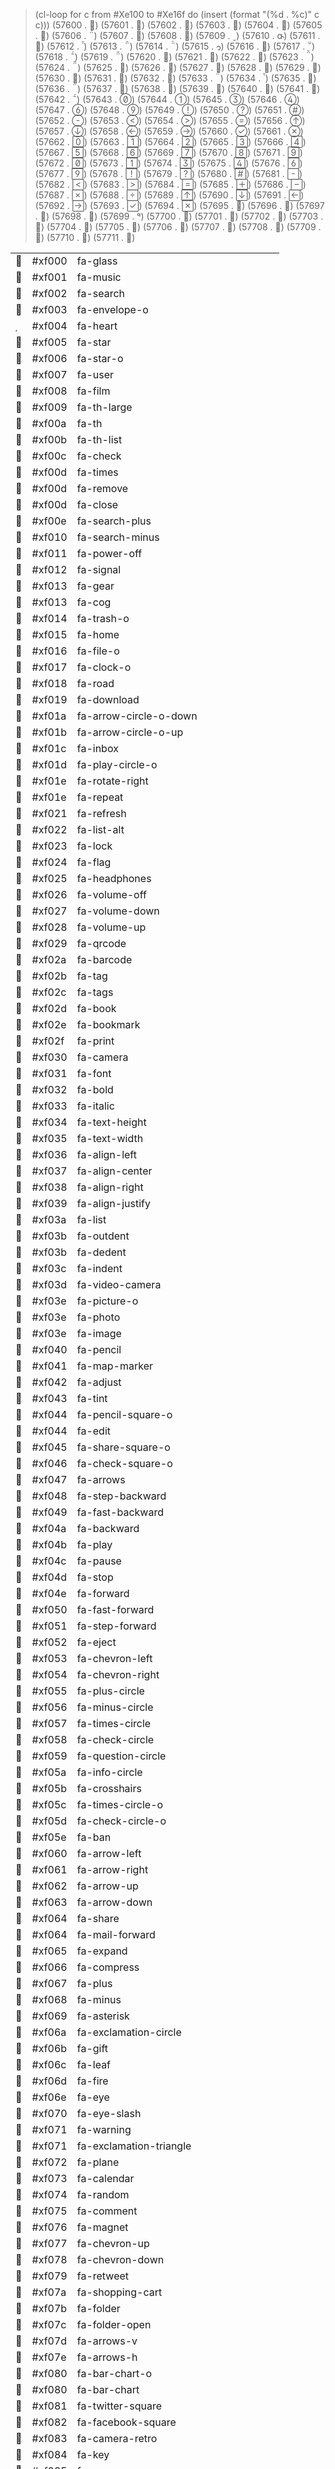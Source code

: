 #+BEGIN_QUOTE
(cl-loop for c from #Xe100 to #Xe16f
   do (insert (format "(%d .	%c)\n" c c)))
(57600 .	)
(57601 .	)
(57602 .	)
(57603 .	)
(57604 .	)
(57605 .	)
(57606 .	)
(57607 .	)
(57608 .	)
(57609 .	)
(57610 .	)
(57611 .	)
(57612 .	)
(57613 .	)
(57614 .	)
(57615 .	)
(57616 .	)
(57617 .	)
(57618 .	)
(57619 .	)
(57620 .	)
(57621 .	)
(57622 .	)
(57623 .	)
(57624 .	)
(57625 .	)
(57626 .	)
(57627 .	)
(57628 .	)
(57629 .	)
(57630 .	)
(57631 .	)
(57632 .	)
(57633 .	)
(57634 .	)
(57635 .	)
(57636 .	)
(57637 .	)
(57638 .	)
(57639 .	)
(57640 .	)
(57641 .	)
(57642 .	)
(57643 .	)
(57644 .	)
(57645 .	)
(57646 .	)
(57647 .	)
(57648 .	)
(57649 .	)
(57650 .	)
(57651 .	)
(57652 .	)
(57653 .	)
(57654 .	)
(57655 .	)
(57656 .	)
(57657 .	)
(57658 .	)
(57659 .	)
(57660 .	)
(57661 .	)
(57662 .	)
(57663 .	)
(57664 .	)
(57665 .	)
(57666 .	)
(57667 .	)
(57668 .	)
(57669 .	)
(57670 .	)
(57671 .	)
(57672 .	)
(57673 .	)
(57674 .	)
(57675 .	)
(57676 .	)
(57677 .	)
(57678 .	)
(57679 .	)
(57680 .	)
(57681 .	)
(57682 .	)
(57683 .	)
(57684 .	)
(57685 .	)
(57686 .	)
(57687 .	)
(57688 .	)
(57689 .	)
(57690 .	)
(57691 .	)
(57692 .	)
(57693 .	)
(57694 .	)
(57695 .	)
(57696 .	)
(57697 .	)
(57698 .	)
(57699 .	)
(57700 .	)
(57701 .	)
(57702 .	)
(57703 .	)
(57704 .	)
(57705 .	)
(57706 .	)
(57707 .	)
(57708 .	)
(57709 .	)
(57710 .	)
(57711 .	)
#+END_QUOTE

#+RESULTS: FontAwesome
|  | #xf000 | fa-glass                               |
|  | #xf001 | fa-music                               |
|  | #xf002 | fa-search                              |
|  | #xf003 | fa-envelope-o                          |
|  | #xf004 | fa-heart                               |
|  | #xf005 | fa-star                                |
|  | #xf006 | fa-star-o                              |
|  | #xf007 | fa-user                                |
|  | #xf008 | fa-film                                |
|  | #xf009 | fa-th-large                            |
|  | #xf00a | fa-th                                  |
|  | #xf00b | fa-th-list                             |
|  | #xf00c | fa-check                               |
|  | #xf00d | fa-times                               |
|  | #xf00d | fa-remove                              |
|  | #xf00d | fa-close                               |
|  | #xf00e | fa-search-plus                         |
|  | #xf010 | fa-search-minus                        |
|  | #xf011 | fa-power-off                           |
|  | #xf012 | fa-signal                              |
|  | #xf013 | fa-gear                                |
|  | #xf013 | fa-cog                                 |
|  | #xf014 | fa-trash-o                             |
|  | #xf015 | fa-home                                |
|  | #xf016 | fa-file-o                              |
|  | #xf017 | fa-clock-o                             |
|  | #xf018 | fa-road                                |
|  | #xf019 | fa-download                            |
|  | #xf01a | fa-arrow-circle-o-down                 |
|  | #xf01b | fa-arrow-circle-o-up                   |
|  | #xf01c | fa-inbox                               |
|  | #xf01d | fa-play-circle-o                       |
|  | #xf01e | fa-rotate-right                        |
|  | #xf01e | fa-repeat                              |
|  | #xf021 | fa-refresh                             |
|  | #xf022 | fa-list-alt                            |
|  | #xf023 | fa-lock                                |
|  | #xf024 | fa-flag                                |
|  | #xf025 | fa-headphones                          |
|  | #xf026 | fa-volume-off                          |
|  | #xf027 | fa-volume-down                         |
|  | #xf028 | fa-volume-up                           |
|  | #xf029 | fa-qrcode                              |
|  | #xf02a | fa-barcode                             |
|  | #xf02b | fa-tag                                 |
|  | #xf02c | fa-tags                                |
|  | #xf02d | fa-book                                |
|  | #xf02e | fa-bookmark                            |
|  | #xf02f | fa-print                               |
|  | #xf030 | fa-camera                              |
|  | #xf031 | fa-font                                |
|  | #xf032 | fa-bold                                |
|  | #xf033 | fa-italic                              |
|  | #xf034 | fa-text-height                         |
|  | #xf035 | fa-text-width                          |
|  | #xf036 | fa-align-left                          |
|  | #xf037 | fa-align-center                        |
|  | #xf038 | fa-align-right                         |
|  | #xf039 | fa-align-justify                       |
|  | #xf03a | fa-list                                |
|  | #xf03b | fa-outdent                             |
|  | #xf03b | fa-dedent                              |
|  | #xf03c | fa-indent                              |
|  | #xf03d | fa-video-camera                        |
|  | #xf03e | fa-picture-o                           |
|  | #xf03e | fa-photo                               |
|  | #xf03e | fa-image                               |
|  | #xf040 | fa-pencil                              |
|  | #xf041 | fa-map-marker                          |
|  | #xf042 | fa-adjust                              |
|  | #xf043 | fa-tint                                |
|  | #xf044 | fa-pencil-square-o                     |
|  | #xf044 | fa-edit                                |
|  | #xf045 | fa-share-square-o                      |
|  | #xf046 | fa-check-square-o                      |
|  | #xf047 | fa-arrows                              |
|  | #xf048 | fa-step-backward                       |
|  | #xf049 | fa-fast-backward                       |
|  | #xf04a | fa-backward                            |
|  | #xf04b | fa-play                                |
|  | #xf04c | fa-pause                               |
|  | #xf04d | fa-stop                                |
|  | #xf04e | fa-forward                             |
|  | #xf050 | fa-fast-forward                        |
|  | #xf051 | fa-step-forward                        |
|  | #xf052 | fa-eject                               |
|  | #xf053 | fa-chevron-left                        |
|  | #xf054 | fa-chevron-right                       |
|  | #xf055 | fa-plus-circle                         |
|  | #xf056 | fa-minus-circle                        |
|  | #xf057 | fa-times-circle                        |
|  | #xf058 | fa-check-circle                        |
|  | #xf059 | fa-question-circle                     |
|  | #xf05a | fa-info-circle                         |
|  | #xf05b | fa-crosshairs                          |
|  | #xf05c | fa-times-circle-o                      |
|  | #xf05d | fa-check-circle-o                      |
|  | #xf05e | fa-ban                                 |
|  | #xf060 | fa-arrow-left                          |
|  | #xf061 | fa-arrow-right                         |
|  | #xf062 | fa-arrow-up                            |
|  | #xf063 | fa-arrow-down                          |
|  | #xf064 | fa-share                               |
|  | #xf064 | fa-mail-forward                        |
|  | #xf065 | fa-expand                              |
|  | #xf066 | fa-compress                            |
|  | #xf067 | fa-plus                                |
|  | #xf068 | fa-minus                               |
|  | #xf069 | fa-asterisk                            |
|  | #xf06a | fa-exclamation-circle                  |
|  | #xf06b | fa-gift                                |
|  | #xf06c | fa-leaf                                |
|  | #xf06d | fa-fire                                |
|  | #xf06e | fa-eye                                 |
|  | #xf070 | fa-eye-slash                           |
|  | #xf071 | fa-warning                             |
|  | #xf071 | fa-exclamation-triangle                |
|  | #xf072 | fa-plane                               |
|  | #xf073 | fa-calendar                            |
|  | #xf074 | fa-random                              |
|  | #xf075 | fa-comment                             |
|  | #xf076 | fa-magnet                              |
|  | #xf077 | fa-chevron-up                          |
|  | #xf078 | fa-chevron-down                        |
|  | #xf079 | fa-retweet                             |
|  | #xf07a | fa-shopping-cart                       |
|  | #xf07b | fa-folder                              |
|  | #xf07c | fa-folder-open                         |
|  | #xf07d | fa-arrows-v                            |
|  | #xf07e | fa-arrows-h                            |
|  | #xf080 | fa-bar-chart-o                         |
|  | #xf080 | fa-bar-chart                           |
|  | #xf081 | fa-twitter-square                      |
|  | #xf082 | fa-facebook-square                     |
|  | #xf083 | fa-camera-retro                        |
|  | #xf084 | fa-key                                 |
|  | #xf085 | fa-gears                               |
|  | #xf085 | fa-cogs                                |
|  | #xf086 | fa-comments                            |
|  | #xf087 | fa-thumbs-o-up                         |
|  | #xf088 | fa-thumbs-o-down                       |
|  | #xf089 | fa-star-half                           |
|  | #xf08a | fa-heart-o                             |
|  | #xf08b | fa-sign-out                            |
|  | #xf08c | fa-linkedin-square                     |
|  | #xf08d | fa-thumb-tack                          |
|  | #xf08e | fa-external-link                       |
|  | #xf090 | fa-sign-in                             |
|  | #xf091 | fa-trophy                              |
|  | #xf092 | fa-github-square                       |
|  | #xf093 | fa-upload                              |
|  | #xf094 | fa-lemon-o                             |
|  | #xf095 | fa-phone                               |
|  | #xf096 | fa-square-o                            |
|  | #xf097 | fa-bookmark-o                          |
|  | #xf098 | fa-phone-square                        |
|  | #xf099 | fa-twitter                             |
|  | #xf09a | fa-facebook-f                          |
|  | #xf09a | fa-facebook                            |
|  | #xf09b | fa-github                              |
|  | #xf09c | fa-unlock                              |
|  | #xf09d | fa-credit-card                         |
|  | #xf09e | fa-rss                                 |
|  | #xf09e | fa-feed                                |
|  | #xf0a0 | fa-hdd-o                               |
|  | #xf0a1 | fa-bullhorn                            |
|  | #xf0a2 | fa-bell-o                              |
|  | #xf0a3 | fa-certificate                         |
|  | #xf0a4 | fa-hand-o-right                        |
|  | #xf0a5 | fa-hand-o-left                         |
|  | #xf0a6 | fa-hand-o-up                           |
|  | #xf0a7 | fa-hand-o-down                         |
|  | #xf0a8 | fa-arrow-circle-left                   |
|  | #xf0a9 | fa-arrow-circle-right                  |
|  | #xf0aa | fa-arrow-circle-up                     |
|  | #xf0ab | fa-arrow-circle-down                   |
|  | #xf0ac | fa-globe                               |
|  | #xf0ad | fa-wrench                              |
|  | #xf0ae | fa-tasks                               |
|  | #xf0b0 | fa-filter                              |
|  | #xf0b1 | fa-briefcase                           |
|  | #xf0b2 | fa-arrows-alt                          |
|  | #xf0c0 | fa-users                               |
|  | #xf0c0 | fa-group                               |
|  | #xf0c1 | fa-link                                |
|  | #xf0c1 | fa-chain                               |
|  | #xf0c2 | fa-cloud                               |
|  | #xf0c3 | fa-flask                               |
|  | #xf0c4 | fa-scissors                            |
|  | #xf0c4 | fa-cut                                 |
|  | #xf0c5 | fa-files-o                             |
|  | #xf0c5 | fa-copy                                |
|  | #xf0c6 | fa-paperclip                           |
|  | #xf0c7 | fa-save                                |
|  | #xf0c7 | fa-floppy-o                            |
|  | #xf0c8 | fa-square                              |
|  | #xf0c9 | fa-reorder                             |
|  | #xf0c9 | fa-navicon                             |
|  | #xf0c9 | fa-bars                                |
|  | #xf0ca | fa-list-ul                             |
|  | #xf0cb | fa-list-ol                             |
|  | #xf0cc | fa-strikethrough                       |
|  | #xf0cd | fa-underline                           |
|  | #xf0ce | fa-table                               |
|  | #xf0d0 | fa-magic                               |
|  | #xf0d1 | fa-truck                               |
|  | #xf0d2 | fa-pinterest                           |
|  | #xf0d3 | fa-pinterest-square                    |
|  | #xf0d4 | fa-google-plus-square                  |
|  | #xf0d5 | fa-google-plus                         |
|  | #xf0d6 | fa-money                               |
|  | #xf0d7 | fa-caret-down                          |
|  | #xf0d8 | fa-caret-up                            |
|  | #xf0d9 | fa-caret-left                          |
|  | #xf0da | fa-caret-right                         |
|  | #xf0db | fa-columns                             |
|  | #xf0dc | fa-unsorted                            |
|  | #xf0dc | fa-sort                                |
|  | #xf0dd | fa-sort-down                           |
|  | #xf0dd | fa-sort-desc                           |
|  | #xf0de | fa-sort-up                             |
|  | #xf0de | fa-sort-asc                            |
|  | #xf0e0 | fa-envelope                            |
|  | #xf0e1 | fa-linkedin                            |
|  | #xf0e2 | fa-undo                                |
|  | #xf0e2 | fa-rotate-left                         |
|  | #xf0e3 | fa-legal                               |
|  | #xf0e3 | fa-gavel                               |
|  | #xf0e4 | fa-tachometer                          |
|  | #xf0e4 | fa-dashboard                           |
|  | #xf0e5 | fa-comment-o                           |
|  | #xf0e6 | fa-comments-o                          |
|  | #xf0e7 | fa-flash                               |
|  | #xf0e7 | fa-bolt                                |
|  | #xf0e8 | fa-sitemap                             |
|  | #xf0e9 | fa-umbrella                            |
|  | #xf0ea | fa-paste                               |
|  | #xf0ea | fa-clipboard                           |
|  | #xf0eb | fa-lightbulb-o                         |
|  | #xf0ec | fa-exchange                            |
|  | #xf0ed | fa-cloud-download                      |
|  | #xf0ee | fa-cloud-upload                        |
|  | #xf0f0 | fa-user-md                             |
|  | #xf0f1 | fa-stethoscope                         |
|  | #xf0f2 | fa-suitcase                            |
|  | #xf0f3 | fa-bell                                |
|  | #xf0f4 | fa-coffee                              |
|  | #xf0f5 | fa-cutlery                             |
|  | #xf0f6 | fa-file-text-o                         |
|  | #xf0f7 | fa-building-o                          |
|  | #xf0f8 | fa-hospital-o                          |
|  | #xf0f9 | fa-ambulance                           |
|  | #xf0fa | fa-medkit                              |
|  | #xf0fb | fa-fighter-jet                         |
|  | #xf0fc | fa-beer                                |
|  | #xf0fd | fa-h-square                            |
|  | #xf0fe | fa-plus-square                         |
|  | #xf100 | fa-angle-double-left                   |
|  | #xf101 | fa-angle-double-right                  |
|  | #xf102 | fa-angle-double-up                     |
|  | #xf103 | fa-angle-double-down                   |
|  | #xf104 | fa-angle-left                          |
|  | #xf105 | fa-angle-right                         |
|  | #xf106 | fa-angle-up                            |
|  | #xf107 | fa-angle-down                          |
|  | #xf108 | fa-desktop                             |
|  | #xf109 | fa-laptop                              |
|  | #xf10a | fa-tablet                              |
|  | #xf10b | fa-mobile-phone                        |
|  | #xf10b | fa-mobile                              |
|  | #xf10c | fa-circle-o                            |
|  | #xf10d | fa-quote-left                          |
|  | #xf10e | fa-quote-right                         |
|  | #xf110 | fa-spinner                             |
|  | #xf111 | fa-circle                              |
|  | #xf112 | fa-reply                               |
|  | #xf112 | fa-mail-reply                          |
|  | #xf113 | fa-github-alt                          |
|  | #xf114 | fa-folder-o                            |
|  | #xf115 | fa-folder-open-o                       |
|  | #xf118 | fa-smile-o                             |
|  | #xf119 | fa-frown-o                             |
|  | #xf11a | fa-meh-o                               |
|  | #xf11b | fa-gamepad                             |
|  | #xf11c | fa-keyboard-o                          |
|  | #xf11d | fa-flag-o                              |
|  | #xf11e | fa-flag-checkered                      |
|  | #xf120 | fa-terminal                            |
|  | #xf121 | fa-code                                |
|  | #xf122 | fa-reply-all                           |
|  | #xf122 | fa-mail-reply-all                      |
|  | #xf123 | fa-star-half-o                         |
|  | #xf123 | fa-star-half-full                      |
|  | #xf123 | fa-star-half-empty                     |
|  | #xf124 | fa-location-arrow                      |
|  | #xf125 | fa-crop                                |
|  | #xf126 | fa-code-fork                           |
|  | #xf127 | fa-unlink                              |
|  | #xf127 | fa-chain-broken                        |
|  | #xf128 | fa-question                            |
|  | #xf129 | fa-info                                |
|  | #xf12a | fa-exclamation                         |
|  | #xf12b | fa-superscript                         |
|  | #xf12c | fa-subscript                           |
|  | #xf12d | fa-eraser                              |
|  | #xf12e | fa-puzzle-piece                        |
|  | #xf130 | fa-microphone                          |
|  | #xf131 | fa-microphone-slash                    |
|  | #xf132 | fa-shield                              |
|  | #xf133 | fa-calendar-o                          |
|  | #xf134 | fa-fire-extinguisher                   |
|  | #xf135 | fa-rocket                              |
|  | #xf136 | fa-maxcdn                              |
|  | #xf137 | fa-chevron-circle-left                 |
|  | #xf138 | fa-chevron-circle-right                |
|  | #xf139 | fa-chevron-circle-up                   |
|  | #xf13a | fa-chevron-circle-down                 |
|  | #xf13b | fa-html5                               |
|  | #xf13c | fa-css3                                |
|  | #xf13d | fa-anchor                              |
|  | #xf13e | fa-unlock-alt                          |
|  | #xf140 | fa-bullseye                            |
|  | #xf141 | fa-ellipsis-h                          |
|  | #xf142 | fa-ellipsis-v                          |
|  | #xf143 | fa-rss-square                          |
|  | #xf144 | fa-play-circle                         |
|  | #xf145 | fa-ticket                              |
|  | #xf146 | fa-minus-square                        |
|  | #xf147 | fa-minus-square-o                      |
|  | #xf148 | fa-level-up                            |
|  | #xf149 | fa-level-down                          |
|  | #xf14a | fa-check-square                        |
|  | #xf14b | fa-pencil-square                       |
|  | #xf14c | fa-external-link-square                |
|  | #xf14d | fa-share-square                        |
|  | #xf14e | fa-compass                             |
|  | #xf150 | fa-toggle-down                         |
|  | #xf150 | fa-caret-square-o-down                 |
|  | #xf151 | fa-toggle-up                           |
|  | #xf151 | fa-caret-square-o-up                   |
|  | #xf152 | fa-toggle-right                        |
|  | #xf152 | fa-caret-square-o-right                |
|  | #xf153 | fa-euro                                |
|  | #xf153 | fa-eur                                 |
|  | #xf154 | fa-gbp                                 |
|  | #xf155 | fa-usd                                 |
|  | #xf155 | fa-dollar                              |
|  | #xf156 | fa-rupee                               |
|  | #xf156 | fa-inr                                 |
|  | #xf157 | fa-yen                                 |
|  | #xf157 | fa-rmb                                 |
|  | #xf157 | fa-jpy                                 |
|  | #xf157 | fa-cny                                 |
|  | #xf158 | fa-ruble                               |
|  | #xf158 | fa-rub                                 |
|  | #xf158 | fa-rouble                              |
|  | #xf159 | fa-won                                 |
|  | #xf159 | fa-krw                                 |
|  | #xf15a | fa-btc                                 |
|  | #xf15a | fa-bitcoin                             |
|  | #xf15b | fa-file                                |
|  | #xf15c | fa-file-text                           |
|  | #xf15d | fa-sort-alpha-asc                      |
|  | #xf15e | fa-sort-alpha-desc                     |
|  | #xf160 | fa-sort-amount-asc                     |
|  | #xf161 | fa-sort-amount-desc                    |
|  | #xf162 | fa-sort-numeric-asc                    |
|  | #xf163 | fa-sort-numeric-desc                   |
|  | #xf164 | fa-thumbs-up                           |
|  | #xf165 | fa-thumbs-down                         |
|  | #xf166 | fa-youtube-square                      |
|  | #xf167 | fa-youtube                             |
|  | #xf168 | fa-xing                                |
|  | #xf169 | fa-xing-square                         |
|  | #xf16a | fa-youtube-play                        |
|  | #xf16b | fa-dropbox                             |
|  | #xf16c | fa-stack-overflow                      |
|  | #xf16d | fa-instagram                           |
|  | #xf16e | fa-flickr                              |
|  | #xf170 | fa-adn                                 |
|  | #xf171 | fa-bitbucket                           |
|  | #xf172 | fa-bitbucket-square                    |
|  | #xf173 | fa-tumblr                              |
|  | #xf174 | fa-tumblr-square                       |
|  | #xf175 | fa-long-arrow-down                     |
|  | #xf176 | fa-long-arrow-up                       |
|  | #xf177 | fa-long-arrow-left                     |
|  | #xf178 | fa-long-arrow-right                    |
|  | #xf179 | fa-apple                               |
|  | #xf17a | fa-windows                             |
|  | #xf17b | fa-android                             |
|  | #xf17c | fa-linux                               |
|  | #xf17d | fa-dribbble                            |
|  | #xf17e | fa-skype                               |
|  | #xf180 | fa-foursquare                          |
|  | #xf181 | fa-trello                              |
|  | #xf182 | fa-female                              |
|  | #xf183 | fa-male                                |
|  | #xf184 | fa-gratipay                            |
|  | #xf184 | fa-gittip                              |
|  | #xf185 | fa-sun-o                               |
|  | #xf186 | fa-moon-o                              |
|  | #xf187 | fa-archive                             |
|  | #xf188 | fa-bug                                 |
|  | #xf189 | fa-vk                                  |
|  | #xf18a | fa-weibo                               |
|  | #xf18b | fa-renren                              |
|  | #xf18c | fa-pagelines                           |
|  | #xf18d | fa-stack-exchange                      |
|  | #xf18e | fa-arrow-circle-o-right                |
|  | #xf190 | fa-arrow-circle-o-left                 |
|  | #xf191 | fa-toggle-left                         |
|  | #xf191 | fa-caret-square-o-left                 |
|  | #xf192 | fa-dot-circle-o                        |
|  | #xf193 | fa-wheelchair                          |
|  | #xf194 | fa-vimeo-square                        |
|  | #xf195 | fa-turkish-lira                        |
|  | #xf195 | fa-try                                 |
|  | #xf196 | fa-plus-square-o                       |
|  | #xf197 | fa-space-shuttle                       |
|  | #xf198 | fa-slack                               |
|  | #xf199 | fa-envelope-square                     |
|  | #xf19a | fa-wordpress                           |
|  | #xf19b | fa-openid                              |
|  | #xf19c | fa-university                          |
|  | #xf19c | fa-institution                         |
|  | #xf19c | fa-bank                                |
|  | #xf19d | fa-mortar-board                        |
|  | #xf19d | fa-graduation-cap                      |
|  | #xf19e | fa-yahoo                               |
|  | #xf1a0 | fa-google                              |
|  | #xf1a1 | fa-reddit                              |
|  | #xf1a2 | fa-reddit-square                       |
|  | #xf1a3 | fa-stumbleupon-circle                  |
|  | #xf1a4 | fa-stumbleupon                         |
|  | #xf1a5 | fa-delicious                           |
|  | #xf1a6 | fa-digg                                |
|  | #xf1a7 | fa-pied-piper                          |
|  | #xf1a8 | fa-pied-piper-alt                      |
|  | #xf1a9 | fa-drupal                              |
|  | #xf1aa | fa-joomla                              |
|  | #xf1ab | fa-language                            |
|  | #xf1ac | fa-fax                                 |
|  | #xf1ad | fa-building                            |
|  | #xf1ae | fa-child                               |
|  | #xf1b0 | fa-paw                                 |
|  | #xf1b1 | fa-spoon                               |
|  | #xf1b2 | fa-cube                                |
|  | #xf1b3 | fa-cubes                               |
|  | #xf1b4 | fa-behance                             |
|  | #xf1b5 | fa-behance-square                      |
|  | #xf1b6 | fa-steam                               |
|  | #xf1b7 | fa-steam-square                        |
|  | #xf1b8 | fa-recycle                             |
|  | #xf1b9 | fa-car                                 |
|  | #xf1b9 | fa-automobile                          |
|  | #xf1ba | fa-taxi                                |
|  | #xf1ba | fa-cab                                 |
|  | #xf1bb | fa-tree                                |
|  | #xf1bc | fa-spotify                             |
|  | #xf1bd | fa-deviantart                          |
|  | #xf1be | fa-soundcloud                          |
|  | #xf1c0 | fa-database                            |
|  | #xf1c1 | fa-file-pdf-o                          |
|  | #xf1c2 | fa-file-word-o                         |
|  | #xf1c3 | fa-file-excel-o                        |
|  | #xf1c4 | fa-file-powerpoint-o                   |
|  | #xf1c5 | fa-file-picture-o                      |
|  | #xf1c5 | fa-file-photo-o                        |
|  | #xf1c5 | fa-file-image-o                        |
|  | #xf1c6 | fa-file-zip-o                          |
|  | #xf1c6 | fa-file-archive-o                      |
|  | #xf1c7 | fa-file-sound-o                        |
|  | #xf1c7 | fa-file-audio-o                        |
|  | #xf1c8 | fa-file-video-o                        |
|  | #xf1c8 | fa-file-movie-o                        |
|  | #xf1c9 | fa-file-code-o                         |
|  | #xf1ca | fa-vine                                |
|  | #xf1cb | fa-codepen                             |
|  | #xf1cc | fa-jsfiddle                            |
|  | #xf1cd | fa-support                             |
|  | #xf1cd | fa-life-saver                          |
|  | #xf1cd | fa-life-ring                           |
|  | #xf1cd | fa-life-buoy                           |
|  | #xf1cd | fa-life-bouy                           |
|  | #xf1ce | fa-circle-o-notch                      |
|  | #xf1d0 | fa-rebel                               |
|  | #xf1d0 | fa-ra                                  |
|  | #xf1d1 | fa-ge                                  |
|  | #xf1d1 | fa-empire                              |
|  | #xf1d2 | fa-git-square                          |
|  | #xf1d3 | fa-git                                 |
|  | #xf1d4 | fa-yc-square                           |
|  | #xf1d4 | fa-y-combinator-square                 |
|  | #xf1d4 | fa-hacker-news                         |
|  | #xf1d5 | fa-tencent-weibo                       |
|  | #xf1d6 | fa-qq                                  |
|  | #xf1d7 | fa-weixin                              |
|  | #xf1d7 | fa-wechat                              |
|  | #xf1d8 | fa-send                                |
|  | #xf1d8 | fa-paper-plane                         |
|  | #xf1d9 | fa-send-o                              |
|  | #xf1d9 | fa-paper-plane-o                       |
|  | #xf1da | fa-history                             |
|  | #xf1db | fa-circle-thin                         |
|  | #xf1dc | fa-header                              |
|  | #xf1dd | fa-paragraph                           |
|  | #xf1de | fa-sliders                             |
|  | #xf1e0 | fa-share-alt                           |
|  | #xf1e1 | fa-share-alt-square                    |
|  | #xf1e2 | fa-bomb                                |
|  | #xf1e3 | fa-soccer-ball-o                       |
|  | #xf1e3 | fa-futbol-o                            |
|  | #xf1e4 | fa-tty                                 |
|  | #xf1e5 | fa-binoculars                          |
|  | #xf1e6 | fa-plug                                |
|  | #xf1e7 | fa-slideshare                          |
|  | #xf1e8 | fa-twitch                              |
|  | #xf1e9 | fa-yelp                                |
|  | #xf1ea | fa-newspaper-o                         |
|  | #xf1eb | fa-wifi                                |
|  | #xf1ec | fa-calculator                          |
|  | #xf1ed | fa-paypal                              |
|  | #xf1ee | fa-google-wallet                       |
|  | #xf1f0 | fa-cc-visa                             |
|  | #xf1f1 | fa-cc-mastercard                       |
|  | #xf1f2 | fa-cc-discover                         |
|  | #xf1f3 | fa-cc-amex                             |
|  | #xf1f4 | fa-cc-paypal                           |
|  | #xf1f5 | fa-cc-stripe                           |
|  | #xf1f6 | fa-bell-slash                          |
|  | #xf1f7 | fa-bell-slash-o                        |
|  | #xf1f8 | fa-trash                               |
|  | #xf1f9 | fa-copyright                           |
|  | #xf1fa | fa-at                                  |
|  | #xf1fb | fa-eyedropper                          |
|  | #xf1fc | fa-paint-brush                         |
|  | #xf1fd | fa-birthday-cake                       |
|  | #xf1fe | fa-area-chart                          |
|  | #xf200 | fa-pie-chart                           |
|  | #xf201 | fa-line-chart                          |
|  | #xf202 | fa-lastfm                              |
|  | #xf203 | fa-lastfm-square                       |
|  | #xf204 | fa-toggle-off                          |
|  | #xf205 | fa-toggle-on                           |
|  | #xf206 | fa-bicycle                             |
|  | #xf207 | fa-bus                                 |
|  | #xf208 | fa-ioxhost                             |
|  | #xf209 | fa-angellist                           |
|  | #xf20a | fa-cc                                  |
|  | #xf20b | fa-sheqel                              |
|  | #xf20b | fa-shekel                              |
|  | #xf20b | fa-ils                                 |
|  | #xf20c | fa-meanpath                            |
|  | #xf20d | fa-buysellads                          |
|  | #xf20e | fa-connectdevelop                      |
|  | #xf210 | fa-dashcube                            |
|  | #xf211 | fa-forumbee                            |
|  | #xf212 | fa-leanpub                             |
|  | #xf213 | fa-sellsy                              |
|  | #xf214 | fa-shirtsinbulk                        |
|  | #xf215 | fa-simplybuilt                         |
|  | #xf216 | fa-skyatlas                            |
|  | #xf217 | fa-cart-plus                           |
|  | #xf218 | fa-cart-arrow-down                     |
|  | #xf219 | fa-diamond                             |
|  | #xf21a | fa-ship                                |
|  | #xf21b | fa-user-secret                         |
|  | #xf21c | fa-motorcycle                          |
|  | #xf21d | fa-street-view                         |
|  | #xf21e | fa-heartbeat                           |
|  | #xf221 | fa-venus                               |
|  | #xf222 | fa-mars                                |
|  | #xf223 | fa-mercury                             |
|  | #xf224 | fa-transgender                         |
|  | #xf224 | fa-intersex                            |
|  | #xf225 | fa-transgender-alt                     |
|  | #xf226 | fa-venus-double                        |
|  | #xf227 | fa-mars-double                         |
|  | #xf228 | fa-venus-mars                          |
|  | #xf229 | fa-mars-stroke                         |
|  | #xf22a | fa-mars-stroke-v                       |
|  | #xf22b | fa-mars-stroke-h                       |
|  | #xf22c | fa-neuter                              |
|  | #xf22d | fa-genderless                          |
|  | #xf230 | fa-facebook-official                   |
|  | #xf231 | fa-pinterest-p                         |
|  | #xf232 | fa-whatsapp                            |
|  | #xf233 | fa-server                              |
|  | #xf234 | fa-user-plus                           |
|  | #xf235 | fa-user-times                          |
|  | #xf236 | fa-hotel                               |
|  | #xf236 | fa-bed                                 |
|  | #xf237 | fa-viacoin                             |
|  | #xf238 | fa-train                               |
|  | #xf239 | fa-subway                              |
|  | #xf23a | fa-medium                              |
|  | #xf23b | fa-yc                                  |
|  | #xf23b | fa-y-combinator                        |
|  | #xf23c | fa-optin-monster                       |
|  | #xf23d | fa-opencart                            |
|  | #xf23e | fa-expeditedssl                        |
|  | #xf240 | fa-battery-full                        |
|  | #xf240 | fa-battery-4                           |
|  | #xf241 | fa-battery-three-quarters              |
|  | #xf241 | fa-battery-3                           |
|  | #xf242 | fa-battery-half                        |
|  | #xf242 | fa-battery-2                           |
|  | #xf243 | fa-battery-quarter                     |
|  | #xf243 | fa-battery-1                           |
|  | #xf244 | fa-battery-empty                       |
|  | #xf244 | fa-battery-0                           |
|  | #xf245 | fa-mouse-pointer                       |
|  | #xf246 | fa-i-cursor                            |
|  | #xf247 | fa-object-group                        |
|  | #xf248 | fa-object-ungroup                      |
|  | #xf249 | fa-sticky-note                         |
|  | #xf24a | fa-sticky-note-o                       |
|  | #xf24b | fa-cc-jcb                              |
|  | #xf24c | fa-cc-diners-club                      |
|  | #xf24d | fa-clone                               |
|  | #xf24e | fa-balance-scale                       |
|  | #xf250 | fa-hourglass-o                         |
|  | #xf251 | fa-hourglass-start                     |
|  | #xf251 | fa-hourglass-1                         |
|  | #xf252 | fa-hourglass-half                      |
|  | #xf252 | fa-hourglass-2                         |
|  | #xf253 | fa-hourglass-end                       |
|  | #xf253 | fa-hourglass-3                         |
|  | #xf254 | fa-hourglass                           |
|  | #xf255 | fa-hand-rock-o                         |
|  | #xf255 | fa-hand-grab-o                         |
|  | #xf256 | fa-hand-stop-o                         |
|  | #xf256 | fa-hand-paper-o                        |
|  | #xf257 | fa-hand-scissors-o                     |
|  | #xf258 | fa-hand-lizard-o                       |
|  | #xf259 | fa-hand-spock-o                        |
|  | #xf25a | fa-hand-pointer-o                      |
|  | #xf25b | fa-hand-peace-o                        |
|  | #xf25c | fa-trademark                           |
|  | #xf25d | fa-registered                          |
|  | #xf25e | fa-creative-commons                    |
|  | #xf260 | fa-gg                                  |
|  | #xf261 | fa-gg-circle                           |
|  | #xf262 | fa-tripadvisor                         |
|  | #xf263 | fa-odnoklassniki                       |
|  | #xf264 | fa-odnoklassniki-square                |
|  | #xf265 | fa-get-pocket                          |
|  | #xf266 | fa-wikipedia-w                         |
|  | #xf267 | fa-safari                              |
|  | #xf268 | fa-chrome                              |
|  | #xf269 | fa-firefox                             |
|  | #xf26a | fa-opera                               |
|  | #xf26b | fa-internet-explorer                   |
|  | #xf26c | fa-tv                                  |
|  | #xf26c | fa-television                          |
|  | #xf26d | fa-contao                              |
|  | #xf26e | fa-500px                               |
|  | #xf270 | fa-amazon                              |
|  | #xf271 | fa-calendar-plus-o                     |
|  | #xf272 | fa-calendar-minus-o                    |
|  | #xf273 | fa-calendar-times-o                    |
|  | #xf274 | fa-calendar-check-o                    |
|  | #xf275 | fa-industry                            |
|  | #xf276 | fa-map-pin                             |
|  | #xf277 | fa-map-signs                           |
|  | #xf278 | fa-map-o                               |
|  | #xf279 | fa-map                                 |
|  | #xf27a | fa-commenting                          |
|  | #xf27b | fa-commenting-o                        |
|  | #xf27c | fa-houzz                               |
|  | #xf27d | fa-vimeo                               |
|  | #xf27e | fa-black-tie                           |
|  | #xf280 | fa-fonticons                           |
|  | #xf281 | fa-reddit-alien                        |
|  | #xf282 | fa-edge                                |
|  | #xf283 | fa-credit-card-alt                     |
|  | #xf284 | fa-codiepie                            |
|  | #xf285 | fa-modx                                |
|  | #xf286 | fa-fort-awesome                        |
|  | #xf287 | fa-usb                                 |
|  | #xf288 | fa-product-hunt                        |
|  | #xf289 | fa-mixcloud                            |
|  | #xf28a | fa-scribd                              |
|  | #xf28b | fa-pause-circle                        |
|  | #xf28c | fa-pause-circle-o                      |
|  | #xf28d | fa-stop-circle                         |
|  | #xf28e | fa-stop-circle-o                       |
|  | #xf290 | fa-shopping-bag                        |
|  | #xf291 | fa-shopping-basket                     |
|  | #xf292 | fa-hashtag                             |
|  | #xf293 | fa-bluetooth                           |
|  | #xf294 | fa-bluetooth-b                         |
|  | #xf295 | fa-percent                             |
|  | #xf296 | fa-gitlab                              |
|  | #xf297 | fa-wpbeginner                          |
|  | #xf298 | fa-wpforms                             |
|  | #xf299 | fa-envira                              |
|  | #xf29a | fa-universal-access                    |
|  | #xf29b | fa-wheelchair-alt                      |
|  | #xf29c | fa-question-circle-o                   |
|  | #xf29d | fa-blind                               |
|  | #xf29e | fa-audio-description                   |
|  | #xf2a0 | fa-volume-control-phone                |
|  | #xf2a1 | fa-braille                             |
|  | #xf2a2 | fa-assistive-listening-systems         |
|  | #xf2a3 | fa-asl-interpreting                    |
|  | #xf2a3 | fa-american-sign-language-interpreting |
|  | #xf2a4 | fa-hard-of-hearing                     |
|  | #xf2a4 | fa-deafness                            |
|  | #xf2a4 | fa-deaf                                |
|  | #xf2a5 | fa-glide                               |
|  | #xf2a6 | fa-glide-g                             |
|  | #xf2a7 | fa-signing                             |
|  | #xf2a7 | fa-sign-language                       |
|  | #xf2a8 | fa-low-vision                          |
|  | #xf2a9 | fa-viadeo                              |
|  | #xf2aa | fa-viadeo-square                       |
|  | #xf2ab | fa-snapchat                            |
|  | #xf2ac | fa-snapchat-ghost                      |
|  | #xf2ad | fa-snapchat-square                     |

#+RESULTS: IcoMoon
|  | #xE900 | home                |
|  | #xE901 | home2               |
|  | #xE902 | home3               |
|  | #xE903 | office              |
|  | #xE904 | newspaper           |
|  | #xE905 | pencil              |
|  | #xE906 | pencil2             |
|  | #xE907 | quill               |
|  | #xE908 | pen                 |
|  | #xE909 | blog                |
|  | #xE90A | eyedropper          |
|  | #xE90B | droplet             |
|  | #xE90C | paint-format        |
|  | #xE90D | image               |
|  | #xE90E | images              |
|  | #xE90F | camera              |
|  | #xE910 | headphones          |
|  | #xE911 | music               |
|  | #xE912 | play                |
|  | #xE913 | film                |
|  | #xE914 | video-camera        |
|  | #xE915 | dice                |
|  | #xE916 | pacman              |
|  | #xE917 | spades              |
|  | #xE918 | clubs               |
|  | #xE919 | diamonds            |
|  | #xE91A | bullhorn            |
|  | #xE91B | connection          |
|  | #xE91C | podcast             |
|  | #xE91D | feed                |
|  | #xE91E | mic                 |
|  | #xE91F | book                |
|  | #xE920 | books               |
|  | #xE921 | library             |
|  | #xE922 | file-text           |
|  | #xE923 | profile             |
|  | #xE924 | file-empty          |
|  | #xE925 | files-empty         |
|  | #xE926 | file-text2          |
|  | #xE927 | file-picture        |
|  | #xE928 | file-music          |
|  | #xE929 | file-play           |
|  | #xE92A | file-video          |
|  | #xE92B | file-zip            |
|  | #xE92C | copy                |
|  | #xE92D | paste               |
|  | #xE92E | stack               |
|  | #xE92F | folder              |
|  | #xE930 | folder-open         |
|  | #xE931 | folder-plus         |
|  | #xE932 | folder-minus        |
|  | #xE933 | folder-download     |
|  | #xE934 | folder-upload       |
|  | #xE935 | price-tag           |
|  | #xE936 | price-tags          |
|  | #xE937 | barcode             |
|  | #xE938 | qrcode              |
|  | #xE939 | ticket              |
|  | #xE93A | cart                |
|  | #xE93B | coin-dollar         |
|  | #xE93C | coin-euro           |
|  | #xE93D | coin-pound          |
|  | #xE93E | coin-yen            |
|  | #xE93F | credit-card         |
|  | #xE940 | calculator          |
|  | #xE941 | lifebuoy            |
|  | #xE942 | phone               |
|  | #xE943 | phone-hang-up       |
|  | #xE944 | address-book        |
|  | #xE945 | envelop             |
|  | #xE946 | pushpin             |
|  | #xE947 | location            |
|  | #xE948 | location2           |
|  | #xE949 | compass             |
|  | #xE94A | compass2            |
|  | #xE94B | map                 |
|  | #xE94C | map2                |
|  | #xE94D | history             |
|  | #xE94E | clock               |
|  | #xE94F | clock2              |
|  | #xE950 | alarm               |
|  | #xE951 | bell                |
|  | #xE952 | stopwatch           |
|  | #xE953 | calendar            |
|  | #xE954 | printer             |
|  | #xE955 | keyboard            |
|  | #xE956 | display             |
|  | #xE957 | laptop              |
|  | #xE958 | mobile              |
|  | #xE959 | mobile2             |
|  | #xE95A | tablet              |
|  | #xE95B | tv                  |
|  | #xE95C | drawer              |
|  | #xE95D | drawer2             |
|  | #xE95E | box-add             |
|  | #xE95F | box-remove          |
|  | #xE960 | download            |
|  | #xE961 | upload              |
|  | #xE962 | floppy-disk         |
|  | #xE963 | drive               |
|  | #xE964 | database            |
|  | #xE965 | undo                |
|  | #xE966 | redo                |
|  | #xE967 | undo2               |
|  | #xE968 | redo2               |
|  | #xE969 | forward             |
|  | #xE96A | reply               |
|  | #xE96B | bubble              |
|  | #xE96C | bubbles             |
|  | #xE96D | bubbles2            |
|  | #xE96E | bubble2             |
|  | #xE96F | bubbles3            |
|  | #xE970 | bubbles4            |
|  | #xE971 | user                |
|  | #xE972 | users               |
|  | #xE973 | user-plus           |
|  | #xE974 | user-minus          |
|  | #xE975 | user-check          |
|  | #xE976 | user-tie            |
|  | #xE977 | quotes-left         |
|  | #xE978 | quotes-right        |
|  | #xE979 | hour-glass          |
|  | #xE97A | spinner             |
|  | #xE97B | spinner2            |
|  | #xE97C | spinner3            |
|  | #xE97D | spinner4            |
|  | #xE97E | spinner5            |
|  | #xE97F | spinner6            |
|  | #xE980 | spinner7            |
|  | #xE981 | spinner8            |
|  | #xE982 | spinner9            |
|  | #xE983 | spinner10           |
|  | #xE984 | spinner11           |
|  | #xE985 | binoculars          |
|  | #xE986 | search              |
|  | #xE987 | zoom-in             |
|  | #xE988 | zoom-out            |
|  | #xE989 | enlarge             |
|  | #xE98A | shrink              |
|  | #xE98B | enlarge2            |
|  | #xE98C | shrink2             |
|  | #xE98D | key                 |
|  | #xE98E | key2                |
|  | #xE98F | lock                |
|  | #xE990 | unlocked            |
|  | #xE991 | wrench              |
|  | #xE992 | equalizer           |
|  | #xE993 | equalizer2          |
|  | #xE994 | cog                 |
|  | #xE995 | cogs                |
|  | #xE996 | hammer              |
|  | #xE997 | magic-wand          |
|  | #xE998 | aid-kit             |
|  | #xE999 | bug                 |
|  | #xE99A | pie-chart           |
|  | #xE99B | stats-dots          |
|  | #xE99C | stats-bars          |
|  | #xE99D | stats-bars2         |
|  | #xE99E | trophy              |
|  | #xE99F | gift                |
|  | #xE9A0 | glass               |
|  | #xE9A1 | glass2              |
|  | #xE9A2 | mug                 |
|  | #xE9A3 | spoon-knife         |
|  | #xE9A4 | leaf                |
|  | #xE9A5 | rocket              |
|  | #xE9A6 | meter               |
|  | #xE9A7 | meter2              |
|  | #xE9A8 | hammer2             |
|  | #xE9A9 | fire                |
|  | #xE9AA | lab                 |
|  | #xE9AB | magnet              |
|  | #xE9AC | bin                 |
|  | #xE9AD | bin2                |
|  | #xE9AE | briefcase           |
|  | #xE9AF | airplane            |
|  | #xE9B0 | truck               |
|  | #xE9B1 | road                |
|  | #xE9B2 | accessibility       |
|  | #xE9B3 | target              |
|  | #xE9B4 | shield              |
|  | #xE9B5 | power               |
|  | #xE9B6 | switch              |
|  | #xE9B7 | power-cord          |
|  | #xE9B8 | clipboard           |
|  | #xE9B9 | list-numbered       |
|  | #xE9BA | list                |
|  | #xE9BB | list2               |
|  | #xE9BC | tree                |
|  | #xE9BD | menu                |
|  | #xE9BE | menu2               |
|  | #xE9BF | menu3               |
|  | #xE9C0 | menu4               |
|  | #xE9C1 | cloud               |
|  | #xE9C2 | cloud-download      |
|  | #xE9C3 | cloud-upload        |
|  | #xE9C4 | cloud-check         |
|  | #xE9C5 | download2           |
|  | #xE9C6 | upload2             |
|  | #xE9C7 | download3           |
|  | #xE9C8 | upload3             |
|  | #xE9C9 | sphere              |
|  | #xE9CA | earth               |
|  | #xE9CB | link                |
|  | #xE9CC | flag                |
|  | #xE9CD | attachment          |
|  | #xE9CE | eye                 |
|  | #xE9CF | eye-plus            |
|  | #xE9D0 | eye-minus           |
|  | #xE9D1 | eye-blocked         |
|  | #xE9D2 | bookmark            |
|  | #xE9D3 | bookmarks           |
|  | #xE9D4 | sun                 |
|  | #xE9D5 | contrast            |
|  | #xE9D6 | brightness-contrast |
|  | #xE9D7 | star-empty          |
|  | #xE9D8 | star-half           |
|  | #xE9D9 | star-full           |
|  | #xE9DA | heart               |
|  | #xE9DB | heart-broken        |
|  | #xE9DC | man                 |
|  | #xE9DD | woman               |
|  | #xE9DE | man-woman           |
|  | #xE9DF | happy               |
|  | #xE9E0 | happy2              |
|  | #xE9E1 | smile               |
|  | #xE9E2 | smile2              |
|  | #xE9E3 | tongue              |
|  | #xE9E4 | tongue2             |
|  | #xE9E5 | sad                 |
|  | #xE9E6 | sad2                |
|  | #xE9E7 | wink                |
|  | #xE9E8 | wink2               |
|  | #xE9E9 | grin                |
|  | #xE9EA | grin2               |
|  | #xE9EB | cool                |
|  | #xE9EC | cool2               |
|  | #xE9ED | angry               |
|  | #xE9EE | angry2              |
|  | #xE9EF | evil                |
|  | #xE9F0 | evil2               |
|  | #xE9F1 | shocked             |
|  | #xE9F2 | shocked2            |
|  | #xE9F3 | baffled             |
|  | #xE9F4 | baffled2            |
|  | #xE9F5 | confused            |
|  | #xE9F6 | confused2           |
|  | #xE9F7 | neutral             |
|  | #xE9F8 | neutral2            |
|  | #xE9F9 | hipster             |
|  | #xE9FA | hipster2            |
|  | #xE9FB | wondering           |
|  | #xE9FC | wondering2          |
|  | #xE9FD | sleepy              |
|  | #xE9FE | sleepy2             |
|  | #xE9FF | frustrated          |
|  | #xEA00 | frustrated2         |
|  | #xEA01 | crying              |
|  | #xEA02 | crying2             |
|  | #xEA03 | point-up            |
|  | #xEA04 | point-right         |
|  | #xEA05 | point-down          |
|  | #xEA06 | point-left          |
|  | #xEA07 | warning             |
|  | #xEA08 | notification        |
|  | #xEA09 | question            |
|  | #xEA0A | plus                |
|  | #xEA0B | minus               |
|  | #xEA0C | info                |
|  | #xEA0D | cancel-circle       |
|  | #xEA0E | blocked             |
|  | #xEA0F | cross               |
|  | #xEA10 | checkmark           |
|  | #xEA11 | checkmark2          |
|  | #xEA12 | spell-check         |
|  | #xEA13 | enter               |
|  | #xEA14 | exit                |
|  | #xEA15 | play2               |
|  | #xEA16 | pause               |
|  | #xEA17 | stop                |
|  | #xEA18 | previous            |
|  | #xEA19 | next                |
|  | #xEA1A | backward            |
|  | #xEA1B | forward2            |
|  | #xEA1C | play3               |
|  | #xEA1D | pause2              |
|  | #xEA1E | stop2               |
|  | #xEA1F | backward2           |
|  | #xEA20 | forward3            |
|  | #xEA21 | first               |
|  | #xEA22 | last                |
|  | #xEA23 | previous2           |
|  | #xEA24 | next2               |
|  | #xEA25 | eject               |
|  | #xEA26 | volume-high         |
|  | #xEA27 | volume-medium       |
|  | #xEA28 | volume-low          |
|  | #xEA29 | volume-mute         |
|  | #xEA2A | volume-mute2        |
|  | #xEA2B | volume-increase     |
|  | #xEA2C | volume-decrease     |
|  | #xEA2D | loop                |
|  | #xEA2E | loop2               |
|  | #xEA2F | infinite            |
|  | #xEA30 | shuffle             |
|  | #xEA31 | arrow-up-left       |
|  | #xEA32 | arrow-up            |
|  | #xEA33 | arrow-up-right      |
|  | #xEA34 | arrow-right         |
|  | #xEA35 | arrow-down-right    |
|  | #xEA36 | arrow-down          |
|  | #xEA37 | arrow-down-left     |
|  | #xEA38 | arrow-left          |
|  | #xEA39 | arrow-up-left2      |
|  | #xEA3A | arrow-up2           |
|  | #xEA3B | arrow-up-right2     |
|  | #xEA3C | arrow-right2        |
|  | #xEA3D | arrow-down-right2   |
|  | #xEA3E | arrow-down2         |
|  | #xEA3F | arrow-down-left2    |
|  | #xEA40 | arrow-left2         |
|  | #xEA41 | circle-up           |
|  | #xEA42 | circle-right        |
|  | #xEA43 | circle-down         |
|  | #xEA44 | circle-left         |
|  | #xEA45 | tab                 |
|  | #xEA46 | move-up             |
|  | #xEA47 | move-down           |
|  | #xEA48 | sort-alpha-asc      |
|  | #xEA49 | sort-alpha-desc     |
|  | #xEA4A | sort-numeric-asc    |
|  | #xEA4B | sort-numberic-desc  |
|  | #xEA4C | sort-amount-asc     |
|  | #xEA4D | sort-amount-desc    |
|  | #xEA4E | command             |
|  | #xEA4F | shift               |
|  | #xEA50 | ctrl                |
|  | #xEA51 | opt                 |
|  | #xEA52 | checkbox-checked    |
|  | #xEA53 | checkbox-unchecked  |
|  | #xEA54 | radio-checked       |
|  | #xEA55 | radio-checked2      |
|  | #xEA56 | radio-unchecked     |
|  | #xEA57 | crop                |
|  | #xEA58 | make-group          |
|  | #xEA59 | ungroup             |
|  | #xEA5A | scissors            |
|  | #xEA5B | filter              |
|  | #xEA5C | font                |
|  | #xEA5D | ligature            |
|  | #xEA5E | ligature2           |
|  | #xEA5F | text-height         |
|  | #xEA60 | text-width          |
|  | #xEA61 | font-size           |
|  | #xEA62 | bold                |
|  | #xEA63 | underline           |
|  | #xEA64 | italic              |
|  | #xEA65 | strikethrough       |
|  | #xEA66 | omega               |
|  | #xEA67 | sigma               |
|  | #xEA68 | page-break          |
|  | #xEA69 | superscript         |
|  | #xEA6A | subscript           |
|  | #xEA6B | superscript2        |
|  | #xEA6C | subscript2          |
|  | #xEA6D | text-color          |
|  | #xEA6E | pagebreak           |
|  | #xEA6F | clear-formatting    |
|  | #xEA70 | table               |
|  | #xEA71 | table2              |
|  | #xEA72 | insert-template     |
|  | #xEA73 | pilcrow             |
|  | #xEA74 | ltr                 |
|  | #xEA75 | rtl                 |
|  | #xEA76 | section             |
|  | #xEA77 | paragraph-left      |
|  | #xEA78 | paragraph-center    |
|  | #xEA79 | paragraph-right     |
|  | #xEA7A | paragraph-justify   |
|  | #xEA7B | indent-increase     |
|  | #xEA7C | indent-decrease     |
|  | #xEA7D | share               |
|  | #xEA7E | new-tab             |
|  | #xEA7F | embed               |
|  | #xEA80 | embed2              |
|  | #xEA81 | terminal            |
|  | #xEA82 | share2              |
|  | #xEA83 | mail                |
|  | #xEA84 | mail2               |
|  | #xEA85 | mail3               |
|  | #xEA86 | mail4               |
|  | #xEA87 | amazon              |
|  | #xEA88 | google              |
|  | #xEA89 | google2             |
|  | #xEA8A | google3             |
|  | #xEA8B | google-plus         |
|  | #xEA8C | google-plus2        |
|  | #xEA8D | google-plus3        |
|  | #xEA8E | hangouts            |
|  | #xEA8F | google-drive        |
|  | #xEA90 | facebook            |
|  | #xEA91 | facebook2           |
|  | #xEA92 | instagram           |
|  | #xEA93 | whatsapp            |
|  | #xEA94 | spotify             |
|  | #xEA95 | telegram            |
|  | #xEA96 | twitter             |
|  | #xEA97 | vine                |
|  | #xEA98 | vk                  |
|  | #xEA99 | renren              |
|  | #xEA9A | sina-weibo          |
|  | #xEA9B | rss                 |
|  | #xEA9C | rss2                |
|  | #xEA9D | youtube             |
|  | #xEA9E | youtube           |
|  | #xEA9F | twitch              |
|  | #xEAA0 | vimeo               |
|  | #xEAA1 | vimeo2              |
|  | #xEAA2 | lanyrd              |
|  | #xEAA3 | flickr              |
|  | #xEAA4 | flickr2             |
|  | #xEAA5 | flickr3             |
|  | #xEAA6 | flickr4             |
|  | #xEAA7 | dribbble            |
|  | #xEAA8 | behance             |
|  | #xEAA9 | behance2            |
|  | #xEAAA | deviantart          |
|  | #xEAAB | 500px               |
|  | #xEAAC | steam               |
|  | #xEAAD | steam2              |
|  | #xEAAE | dropbox             |
|  | #xEAAF | onedrive            |
|  | #xEAB0 | github              |
|  | #xEAB1 | npm                 |
|  | #xEAB2 | basecamp            |
|  | #xEAB3 | trello              |
|  | #xEAB4 | wordpress           |
|  | #xEAB5 | joomla              |
|  | #xEAB6 | ello                |
|  | #xEAB7 | blogger             |
|  | #xEAB8 | blogger2            |
|  | #xEAB9 | tumblr              |
|  | #xEABA | tumblr2             |
|  | #xEABB | yahoo               |
|  | #xEABC | yahoo2              |
|  | #xEABD | tux                 |
|  | #xEABE | appleinc            |
|  | #xEABF | finder              |
|  | #xEAC0 | android             |
|  | #xEAC1 | windows             |
|  | #xEAC2 | windows8            |
|  | #xEAC3 | soundcloud          |
|  | #xEAC4 | soundcloud2         |
|  | #xEAC5 | skype               |
|  | #xEAC6 | reddit              |
|  | #xEAC7 | hackernews          |
|  | #xEAC8 | wikipedia           |
|  | #xEAC9 | linkedin            |
|  | #xEACA | linkedin2           |
|  | #xEACB | lastfm              |
|  | #xEACC | lastfm2             |
|  | #xEACD | delicious           |
|  | #xEACE | stumbleupon         |
|  | #xEACF | stumbleupon2        |
|  | #xEAD0 | stackoverflow       |
|  | #xEAD1 | pinterest           |
|  | #xEAD2 | pinterest2          |
|  | #xEAD3 | xing                |
|  | #xEAD4 | xing2               |
|  | #xEAD5 | flattr              |
|  | #xEAD6 | foursquare          |
|  | #xEAD7 | yelp                |
|  | #xEAD8 | paypal              |
|  | #xEAD9 | chrome              |
|  | #xEADA | firefox             |
|  | #xEADB | IE                  |
|  | #xEADC | edge                |
|  | #xEADD | safari              |
|  | #xEADE | opera               |
|  | #xEADF | file-pdf            |
|  | #xEAE0 | file-openoffice     |
|  | #xEAE1 | file-word           |
|  | #xEAE2 | file-excel          |
|  | #xEAE3 | libreoffice         |
|  | #xEAE4 | html-five           |
|  | #xEAE5 | html-five2          |
|  | #xEAE6 | css3                |
|  | #xEAE7 | git                 |
|  | #xEAE8 | codepen             |
|  | #xEAE9 | svg                 |
|  | #xEAEA | IcoMoon             |

#+RESULTS: Segoe_UI_Emoji
| 🌀 | #x1f300 | CYCLONE                                                                        |
| 🌁 | #x1f301 | FOGGY                                                                          |
| 🌂 | #x1f302 | CLOSED UMBRELLA                                                                |
| 🌃 | #x1f303 | NIGHT WITH STARS                                                               |
| 🌄 | #x1f304 | SUNRISE OVER MOUNTAINS                                                         |
| 🌅 | #x1f305 | SUNRISE                                                                        |
| 🌆 | #x1f306 | CITYSCAPE AT DUSK                                                              |
| 🌇 | #x1f307 | SUNSET OVER BUILDINGS                                                          |
| 🌈 | #x1f308 | RAINBOW                                                                        |
| 🌉 | #x1f309 | BRIDGE AT NIGHT                                                                |
| 🌊 | #x1f30a | WATER WAVE                                                                     |
| 🌋 | #x1f30b | VOLCANO                                                                        |
| 🌌 | #x1f30c | MILKY WAY                                                                      |
| 🌍 | #x1f30d | EARTH GLOBE EUROPE                                                             |
| 🌎 | #x1f30e | EARTH GLOBE AMERICAS                                                           |
| 🌏 | #x1f30f | EARTH GLOBE ASIA                                                               |
| 🌐 | #x1f310 | GLOBE WITH MERIDIANS                                                           |
| 🌑 | #x1f311 | NEW MOON SYMBOL                                                                |
| 🌒 | #x1f312 | WAXING CRESCENT MOON SYMBOL                                                    |
| 🌓 | #x1f313 | FIRST QUARTER MOON SYMBOL                                                      |
| 🌔 | #x1f314 | WAXING GIBBOUS MOON SYMBOL                                                     |
| 🌕 | #x1f315 | FULL MOON SYMBOL                                                               |
| 🌖 | #x1f316 | WANING GIBBOUS MOON SYMBOL                                                     |
| 🌗 | #x1f317 | LAST QUARTER MOON SYMBOL                                                       |
| 🌘 | #x1f318 | WANING CRESCENT MOON SYMBOL                                                    |
| 🌙 | #x1f319 | CRESCENT MOON                                                                  |
| 🌚 | #x1f31a | NEW MOON WITH FACE                                                             |
| 🌛 | #x1f31b | FIRST QUARTER MOON WITH FACE                                                   |
| 🌜 | #x1f31c | LAST QUARTER MOON WITH FACE                                                    |
| 🌝 | #x1f31d | FULL MOON WITH FACE                                                            |
| 🌞 | #x1f31e | SUN WITH FACE                                                                  |
| 🌟 | #x1f31f | GLOWING STAR                                                                   |
| 🌠 | #x1f320 | SHOOTING STAR                                                                  |
| 🌰 | #x1f330 | CHESTNUT                                                                       |
| 🌱 | #x1f331 | SEEDLING                                                                       |
| 🌲 | #x1f332 | EVERGREEN TREE                                                                 |
| 🌳 | #x1f333 | DECIDUOUS TREE                                                                 |
| 🌴 | #x1f334 | PALM TREE                                                                      |
| 🌵 | #x1f335 | CACTUS                                                                         |
| 🌷 | #x1f337 | TULIP                                                                          |
| 🌸 | #x1f338 | CHERRY BLOSSOM                                                                 |
| 🌹 | #x1f339 | ROSE                                                                           |
| 🌺 | #x1f33a | HIBISCUS                                                                       |
| 🌻 | #x1f33b | SUNFLOWER                                                                      |
| 🌼 | #x1f33c | BLOSSOM                                                                        |
| 🌽 | #x1f33d | EAR OF MAIZE                                                                   |
| 🌾 | #x1f33e | EAR OF RICE                                                                    |
| 🌿 | #x1f33f | HERB                                                                           |
| 🍀 | #x1f340 | FOUR LEAF CLOVER                                                               |
| 🍁 | #x1f341 | MAPLE LEAF                                                                     |
| 🍂 | #x1f342 | FALLEN LEAF                                                                    |
| 🍃 | #x1f343 | LEAF FLUTTERING IN WIND                                                        |
| 🍄 | #x1f344 | MUSHROOM                                                                       |
| 🍅 | #x1f345 | TOMATO                                                                         |
| 🍆 | #x1f346 | AUBERGINE                                                                      |
| 🍇 | #x1f347 | GRAPES                                                                         |
| 🍈 | #x1f348 | MELON                                                                          |
| 🍉 | #x1f349 | WATERMELON                                                                     |
| 🍊 | #x1f34a | TANGERINE                                                                      |
| 🍋 | #x1f34b | LEMON                                                                          |
| 🍌 | #x1f34c | BANANA                                                                         |
| 🍍 | #x1f34d | PINEAPPLE                                                                      |
| 🍎 | #x1f34e | RED APPLE                                                                      |
| 🍏 | #x1f34f | GREEN APPLE                                                                    |
| 🍐 | #x1f350 | PEAR                                                                           |
| 🍑 | #x1f351 | PEACH                                                                          |
| 🍒 | #x1f352 | CHERRIES                                                                       |
| 🍓 | #x1f353 | STRAWBERRY                                                                     |
| 🍔 | #x1f354 | HAMBURGER                                                                      |
| 🍕 | #x1f355 | SLICE OF PIZZA                                                                 |
| 🍖 | #x1f356 | MEAT ON BONE                                                                   |
| 🍗 | #x1f357 | POULTRY LEG                                                                    |
| 🍘 | #x1f358 | RICE CRACKER                                                                   |
| 🍙 | #x1f359 | RICE BALL                                                                      |
| 🍚 | #x1f35a | COOKED RICE                                                                    |
| 🍛 | #x1f35b | CURRY AND RICE                                                                 |
| 🍜 | #x1f35c | STEAMING BOWL                                                                  |
| 🍝 | #x1f35d | SPAGHETTI                                                                      |
| 🍞 | #x1f35e | BREAD                                                                          |
| 🍟 | #x1f35f | FRENCH FRIES                                                                   |
| 🍠 | #x1f360 | ROASTED SWEET POTATO                                                           |
| 🍡 | #x1f361 | DANGO                                                                          |
| 🍢 | #x1f362 | ODEN                                                                           |
| 🍣 | #x1f363 | SUSHI                                                                          |
| 🍤 | #x1f364 | FRIED SHRIMP                                                                   |
| 🍥 | #x1f365 | FISH CAKE WITH SWIRL DESIGN                                                    |
| 🍦 | #x1f366 | SOFT ICE CREAM                                                                 |
| 🍧 | #x1f367 | SHAVED ICE                                                                     |
| 🍨 | #x1f368 | ICE CREAM                                                                      |
| 🍩 | #x1f369 | DOUGHNUT                                                                       |
| 🍪 | #x1f36a | COOKIE                                                                         |
| 🍫 | #x1f36b | CHOCOLATE BAR                                                                  |
| 🍬 | #x1f36c | CANDY                                                                          |
| 🍭 | #x1f36d | LOLLIPOP                                                                       |
| 🍮 | #x1f36e | CUSTARD                                                                        |
| 🍯 | #x1f36f | HONEY POT                                                                      |
| 🍰 | #x1f370 | SHORTCAKE                                                                      |
| 🍱 | #x1f371 | BENTO BOX                                                                      |
| 🍲 | #x1f372 | POT OF FOOD                                                                    |
| 🍳 | #x1f373 | COOKING                                                                        |
| 🍴 | #x1f374 | FORK AND KNIFE                                                                 |
| 🍵 | #x1f375 | TEACUP WITHOUT HANDLE                                                          |
| 🍶 | #x1f376 | SAKE BOTTLE AND CUP                                                            |
| 🍷 | #x1f377 | WINE GLASS                                                                     |
| 🍸 | #x1f378 | COCKTAIL GLASS                                                                 |
| 🍹 | #x1f379 | TROPICAL DRINK                                                                 |
| 🍺 | #x1f37a | BEER MUG                                                                       |
| 🍻 | #x1f37b | CLINKING BEER MUGS                                                             |
| 🍼 | #x1f37c | BABY BOTTLE                                                                    |
| 🎀 | #x1f380 | RIBBON                                                                         |
| 🎁 | #x1f381 | WRAPPED PRESENT                                                                |
| 🎂 | #x1f382 | BIRTHDAY CAKE                                                                  |
| 🎃 | #x1f383 | JACK                                                                           |
| 🎄 | #x1f384 | CHRISTMAS TREE                                                                 |
| 🎅 | #x1f385 | FATHER CHRISTMAS                                                               |
| 🎆 | #x1f386 | FIREWORKS                                                                      |
| 🎇 | #x1f387 | FIREWORK SPARKLER                                                              |
| 🎈 | #x1f388 | BALLOON                                                                        |
| 🎉 | #x1f389 | PARTY POPPER                                                                   |
| 🎊 | #x1f38a | CONFETTI BALL                                                                  |
| 🎋 | #x1f38b | TANABATA TREE                                                                  |
| 🎌 | #x1f38c | CROSSED FLAGS                                                                  |
| 🎍 | #x1f38d | PINE DECORATION                                                                |
| 🎎 | #x1f38e | JAPANESE DOLLS                                                                 |
| 🎏 | #x1f38f | CARP STREAMER                                                                  |
| 🎐 | #x1f390 | WIND CHIME                                                                     |
| 🎑 | #x1f391 | MOON VIEWING CEREMONY                                                          |
| 🎒 | #x1f392 | SCHOOL SATCHEL                                                                 |
| 🎓 | #x1f393 | GRADUATION CAP                                                                 |
| 🎠 | #x1f3a0 | CAROUSEL HORSE                                                                 |
| 🎡 | #x1f3a1 | FERRIS WHEEL                                                                   |
| 🎢 | #x1f3a2 | ROLLER COASTER                                                                 |
| 🎣 | #x1f3a3 | FISHING POLE AND FISH                                                          |
| 🎤 | #x1f3a4 | MICROPHONE                                                                     |
| 🎥 | #x1f3a5 | MOVIE CAMERA                                                                   |
| 🎦 | #x1f3a6 | CINEMA                                                                         |
| 🎧 | #x1f3a7 | HEADPHONE                                                                      |
| 🎨 | #x1f3a8 | ARTIST PALETTE                                                                 |
| 🎩 | #x1f3a9 | TOP HAT                                                                        |
| 🎪 | #x1f3aa | CIRCUS TENT                                                                    |
| 🎫 | #x1f3ab | TICKET                                                                         |
| 🎬 | #x1f3ac | CLAPPER BOARD                                                                  |
| 🎭 | #x1f3ad | PERFORMING ARTS                                                                |
| 🎮 | #x1f3ae | VIDEO GAME                                                                     |
| 🎯 | #x1f3af | DIRECT HIT                                                                     |
| 🎰 | #x1f3b0 | SLOT MACHINE                                                                   |
| 🎱 | #x1f3b1 | BILLIARDS                                                                      |
| 🎲 | #x1f3b2 | GAME DIE                                                                       |
| 🎳 | #x1f3b3 | BOWLING                                                                        |
| 🎴 | #x1f3b4 | FLOWER PLAYING CARDS                                                           |
| 🎵 | #x1f3b5 | MUSICAL NOTE                                                                   |
| 🎶 | #x1f3b6 | MULTIPLE MUSICAL NOTES                                                         |
| 🎷 | #x1f3b7 | SAXOPHONE                                                                      |
| 🎸 | #x1f3b8 | GUITAR                                                                         |
| 🎹 | #x1f3b9 | MUSICAL KEYBOARD                                                               |
| 🎺 | #x1f3ba | TRUMPET                                                                        |
| 🎻 | #x1f3bb | VIOLIN                                                                         |
| 🎼 | #x1f3bc | MUSICAL SCORE                                                                  |
| 🎽 | #x1f3bd | RUNNING SHIRT WITH SASH                                                        |
| 🎾 | #x1f3be | TENNIS RACQUET AND BALL                                                        |
| 🎿 | #x1f3bf | SKI AND SKI BOOT                                                               |
| 🏀 | #x1f3c0 | BASKETBALL AND HOOP                                                            |
| 🏁 | #x1f3c1 | CHEQUERED FLAG                                                                 |
| 🏂 | #x1f3c2 | SNOWBOARDER                                                                    |
| 🏃 | #x1f3c3 | RUNNER                                                                         |
| 🏄 | #x1f3c4 | SURFER                                                                         |
| 🏆 | #x1f3c6 | TROPHY                                                                         |
| 🏇 | #x1f3c7 | HORSE RACING                                                                   |
| 🏈 | #x1f3c8 | AMERICAN FOOTBALL                                                              |
| 🏉 | #x1f3c9 | RUGBY FOOTBALL                                                                 |
| 🏊 | #x1f3ca | SWIMMER                                                                        |
| 🏠 | #x1f3e0 | HOUSE BUILDING                                                                 |
| 🏡 | #x1f3e1 | HOUSE WITH GARDEN                                                              |
| 🏢 | #x1f3e2 | OFFICE BUILDING                                                                |
| 🏣 | #x1f3e3 | JAPANESE POST OFFICE                                                           |
| 🏤 | #x1f3e4 | EUROPEAN POST OFFICE                                                           |
| 🏥 | #x1f3e5 | HOSPITAL                                                                       |
| 🏦 | #x1f3e6 | BANK                                                                           |
| 🏧 | #x1f3e7 | AUTOMATED TELLER MACHINE                                                       |
| 🏨 | #x1f3e8 | HOTEL                                                                          |
| 🏩 | #x1f3e9 | LOVE HOTEL                                                                     |
| 🏪 | #x1f3ea | CONVENIENCE STORE                                                              |
| 🏫 | #x1f3eb | SCHOOL                                                                         |
| 🏬 | #x1f3ec | DEPARTMENT STORE                                                               |
| 🏭 | #x1f3ed | FACTORY                                                                        |
| 🏮 | #x1f3ee | IZAKAYA LANTERN                                                                |
| 🏯 | #x1f3ef | JAPANESE CASTLE                                                                |
| 🏰 | #x1f3f0 | EUROPEAN CASTLE                                                                |
| 🐀  | #x1f400 | RAT                                                                            |
| 🐁  | #x1f401 | MOUSE                                                                          |
| 🐂  | #x1f402 | OX                                                                             |
| 🐃  | #x1f403 | WATER BUFFALO                                                                  |
| 🐄  | #x1f404 | COW                                                                            |
| 🐅  | #x1f405 | TIGER                                                                          |
| 🐆  | #x1f406 | LEOPARD                                                                        |
| 🐇  | #x1f407 | RABBIT                                                                         |
| 🐈  | #x1f408 | CAT                                                                            |
| 🐉  | #x1f409 | DRAGON                                                                         |
| 🐊  | #x1f40a | CROCODILE                                                                      |
| 🐋  | #x1f40b | WHALE                                                                          |
| 🐌  | #x1f40c | SNAIL                                                                          |
| 🐍  | #x1f40d | SNAKE                                                                          |
| 🐎  | #x1f40e | HORSE                                                                          |
| 🐏  | #x1f40f | RAM                                                                            |
| 🐐  | #x1f410 | GOAT                                                                           |
| 🐑  | #x1f411 | SHEEP                                                                          |
| 🐒  | #x1f412 | MONKEY                                                                         |
| 🐓  | #x1f413 | ROOSTER                                                                        |
| 🐔  | #x1f414 | CHICKEN                                                                        |
| 🐕  | #x1f415 | DOG                                                                            |
| 🐖  | #x1f416 | PIG                                                                            |
| 🐗  | #x1f417 | BOAR                                                                           |
| 🐘  | #x1f418 | ELEPHANT                                                                       |
| 🐙  | #x1f419 | OCTOPUS                                                                        |
| 🐚  | #x1f41a | SPIRAL SHELL                                                                   |
| 🐛  | #x1f41b | BUG                                                                            |
| 🐜  | #x1f41c | ANT                                                                            |
| 🐝  | #x1f41d | HONEYBEE                                                                       |
| 🐞  | #x1f41e | LADY BEETLE                                                                    |
| 🐟  | #x1f41f | FISH                                                                           |
| 🐠  | #x1f420 | TROPICAL FISH                                                                  |
| 🐡  | #x1f421 | BLOWFISH                                                                       |
| 🐢  | #x1f422 | TURTLE                                                                         |
| 🐣  | #x1f423 | HATCHING CHICK                                                                 |
| 🐤  | #x1f424 | BABY CHICK                                                                     |
| 🐥  | #x1f425 | FRONT                                                                          |
| 🐦  | #x1f426 | BIRD                                                                           |
| 🐧  | #x1f427 | PENGUIN                                                                        |
| 🐨  | #x1f428 | KOALA                                                                          |
| 🐩  | #x1f429 | POODLE                                                                         |
| 🐪  | #x1f42a | DROMEDARY CAMEL                                                                |
| 🐫  | #x1f42b | BACTRIAN CAMEL                                                                 |
| 🐬  | #x1f42c | DOLPHIN                                                                        |
| 🐭  | #x1f42d | MOUSE FACE                                                                     |
| 🐮  | #x1f42e | COW FACE                                                                       |
| 🐯  | #x1f42f | TIGER FACE                                                                     |
| 🐰  | #x1f430 | RABBIT FACE                                                                    |
| 🐱  | #x1f431 | CAT FACE                                                                       |
| 🐲  | #x1f432 | DRAGON FACE                                                                    |
| 🐳  | #x1f433 | SPOUTING WHALE                                                                 |
| 🐴  | #x1f434 | HORSE FACE                                                                     |
| 🐵  | #x1f435 | MONKEY FACE                                                                    |
| 🐶  | #x1f436 | DOG FACE                                                                       |
| 🐷  | #x1f437 | PIG FACE                                                                       |
| 🐸  | #x1f438 | FROG FACE                                                                      |
| 🐹  | #x1f439 | HAMSTER FACE                                                                   |
| 🐺  | #x1f43a | WOLF FACE                                                                      |
| 🐻  | #x1f43b | BEAR FACE                                                                      |
| 🐼  | #x1f43c | PANDA FACE                                                                     |
| 🐽  | #x1f43d | PIG NOSE                                                                       |
| 🐾  | #x1f43e | PAW PRINTS                                                                     |
| 👀 | #x1f440 | EYES                                                                           |
| 👂 | #x1f442 | EAR                                                                            |
| 👃 | #x1f443 | NOSE                                                                           |
| 👄 | #x1f444 | MOUTH                                                                          |
| 👅 | #x1f445 | TONGUE                                                                         |
| 👆 | #x1f446 | WHITE UP POINTING BACKHAND INDEX                                               |
| 👇 | #x1f447 | WHITE DOWN POINTING BACKHAND INDEX                                             |
| 👈 | #x1f448 | WHITE LEFT POINTING BACKHAND INDEX                                             |
| 👉 | #x1f449 | WHITE RIGHT POINTING BACKHAND INDEX                                            |
| 👊 | #x1f44a | FISTED HAND SIGN                                                               |
| 👋 | #x1f44b | WAVING HAND SIGN                                                               |
| 👌 | #x1f44c | OK HAND SIGN                                                                   |
| 👍 | #x1f44d | THUMBS UP SIGN                                                                 |
| 👎 | #x1f44e | THUMBS DOWN SIGN                                                               |
| 👏 | #x1f44f | CLAPPING HANDS SIGN                                                            |
| 👐 | #x1f450 | OPEN HANDS SIGN                                                                |
| 👑 | #x1f451 | CROWN                                                                          |
| 👒 | #x1f452 | WOMANS HAT                                                                     |
| 👓 | #x1f453 | EYEGLASSES                                                                     |
| 👔 | #x1f454 | NECKTIE                                                                        |
| 👕 | #x1f455 | T                                                                              |
| 👖 | #x1f456 | JEANS                                                                          |
| 👗 | #x1f457 | DRESS                                                                          |
| 👘 | #x1f458 | KIMONO                                                                         |
| 👙 | #x1f459 | BIKINI                                                                         |
| 👚 | #x1f45a | WOMANS CLOTHES                                                                 |
| 👛 | #x1f45b | PURSE                                                                          |
| 👜 | #x1f45c | HANDBAG                                                                        |
| 👝 | #x1f45d | POUCH                                                                          |
| 👞 | #x1f45e | MANS SHOE                                                                      |
| 👟 | #x1f45f | ATHLETIC SHOE                                                                  |
| 👠 | #x1f460 | HIGH                                                                           |
| 👡 | #x1f461 | WOMANS SANDAL                                                                  |
| 👢 | #x1f462 | WOMANS BOOTS                                                                   |
| 👣 | #x1f463 | FOOTPRINTS                                                                     |
| 👤 | #x1f464 | BUST IN SILHOUETTE                                                             |
| 👥 | #x1f465 | BUSTS IN SILHOUETTE                                                            |
| 👦 | #x1f466 | BOY                                                                            |
| 👧 | #x1f467 | GIRL                                                                           |
| 👨 | #x1f468 | MAN                                                                            |
| 👩 | #x1f469 | WOMAN                                                                          |
| 👪 | #x1f46a | FAMILY                                                                         |
| 👫 | #x1f46b | MAN AND WOMAN HOLDING HANDS                                                    |
| 👬 | #x1f46c | TWO MEN HOLDING HANDS                                                          |
| 👭 | #x1f46d | TWO WOMEN HOLDING HANDS                                                        |
| 👮 | #x1f46e | POLICE OFFICER                                                                 |
| 👯 | #x1f46f | WOMAN WITH BUNNY EARS                                                          |
| 👰 | #x1f470 | BRIDE WITH VEIL                                                                |
| 👱 | #x1f471 | PERSON WITH BLOND HAIR                                                         |
| 👲 | #x1f472 | MAN WITH GUA PI MAO                                                            |
| 👳 | #x1f473 | MAN WITH TURBAN                                                                |
| 👴 | #x1f474 | OLDER MAN                                                                      |
| 👵 | #x1f475 | OLDER WOMAN                                                                    |
| 👶 | #x1f476 | BABY                                                                           |
| 👷 | #x1f477 | CONSTRUCTION WORKER                                                            |
| 👸 | #x1f478 | PRINCESS                                                                       |
| 👹 | #x1f479 | JAPANESE OGRE                                                                  |
| 👺 | #x1f47a | JAPANESE GOBLIN                                                                |
| 👻 | #x1f47b | GHOST                                                                          |
| 👼 | #x1f47c | BABY ANGEL                                                                     |
| 👽 | #x1f47d | EXTRATERRESTRIAL ALIEN                                                         |
| 👾 | #x1f47e | ALIEN MONSTER                                                                  |
| 👿 | #x1f47f | IMP                                                                            |
| 💀 | #x1f480 | SKULL                                                                          |
| 💁 | #x1f481 | INFORMATION DESK PERSON                                                        |
| 💂 | #x1f482 | GUARDSMAN                                                                      |
| 💃 | #x1f483 | DANCER                                                                         |
| 💄 | #x1f484 | LIPSTICK                                                                       |
| 💅 | #x1f485 | NAIL POLISH                                                                    |
| 💆 | #x1f486 | FACE MASSAGE                                                                   |
| 💇 | #x1f487 | HAIRCUT                                                                        |
| 💈 | #x1f488 | BARBER POLE                                                                    |
| 💉 | #x1f489 | SYRINGE                                                                        |
| 💊 | #x1f48a | PILL                                                                           |
| 💋 | #x1f48b | KISS MARK                                                                      |
| 💌 | #x1f48c | LOVE LETTER                                                                    |
| 💍 | #x1f48d | RING                                                                           |
| 💎 | #x1f48e | GEM STONE                                                                      |
| 💏 | #x1f48f | KISS                                                                           |
| 💐 | #x1f490 | BOUQUET                                                                        |
| 💑 | #x1f491 | COUPLE WITH HEART                                                              |
| 💒 | #x1f492 | WEDDING                                                                        |
| 💓 | #x1f493 | BEATING HEART                                                                  |
| 💔 | #x1f494 | BROKEN HEART                                                                   |
| 💕 | #x1f495 | TWO HEARTS                                                                     |
| 💖 | #x1f496 | SPARKLING HEART                                                                |
| 💗 | #x1f497 | GROWING HEART                                                                  |
| 💘 | #x1f498 | HEART WITH ARROW                                                               |
| 💙 | #x1f499 | BLUE HEART                                                                     |
| 💚 | #x1f49a | GREEN HEART                                                                    |
| 💛 | #x1f49b | YELLOW HEART                                                                   |
| 💜 | #x1f49c | PURPLE HEART                                                                   |
| 💝 | #x1f49d | HEART WITH RIBBON                                                              |
| 💞 | #x1f49e | REVOLVING HEARTS                                                               |
| 💟 | #x1f49f | HEART DECORATION                                                               |
| 💠 | #x1f4a0 | DIAMOND SHAPE WITH A DOT INSIDE                                                |
| 💡 | #x1f4a1 | ELECTRIC LIGHT BULB                                                            |
| 💢 | #x1f4a2 | ANGER SYMBOL                                                                   |
| 💣 | #x1f4a3 | BOMB                                                                           |
| 💤 | #x1f4a4 | SLEEPING SYMBOL                                                                |
| 💥 | #x1f4a5 | COLLISION SYMBOL                                                               |
| 💦 | #x1f4a6 | SPLASHING SWEAT SYMBOL                                                         |
| 💧 | #x1f4a7 | DROPLET                                                                        |
| 💨 | #x1f4a8 | DASH SYMBOL                                                                    |
| 💩 | #x1f4a9 | PILE OF POO                                                                    |
| 💪 | #x1f4aa | FLEXED BICEPS                                                                  |
| 💫 | #x1f4ab | DIZZY SYMBOL                                                                   |
| 💬 | #x1f4ac | SPEECH BALLOON                                                                 |
| 💭 | #x1f4ad | THOUGHT BALLOON                                                                |
| 💮 | #x1f4ae | WHITE FLOWER                                                                   |
| 💯 | #x1f4af | HUNDRED POINTS SYMBOL                                                          |
| 💰 | #x1f4b0 | MONEY BAG                                                                      |
| 💱 | #x1f4b1 | CURRENCY EXCHANGE                                                              |
| 💲 | #x1f4b2 | HEAVY DOLLAR SIGN                                                              |
| 💳 | #x1f4b3 | CREDIT CARD                                                                    |
| 💴 | #x1f4b4 | BANKNOTE WITH YEN SIGN                                                         |
| 💵 | #x1f4b5 | BANKNOTE WITH DOLLAR SIGN                                                      |
| 💶 | #x1f4b6 | BANKNOTE WITH EURO SIGN                                                        |
| 💷 | #x1f4b7 | BANKNOTE WITH POUND SIGN                                                       |
| 💸 | #x1f4b8 | MONEY WITH WINGS                                                               |
| 💹 | #x1f4b9 | CHART WITH UPWARDS TREND AND YEN SIGN                                          |
| 💺 | #x1f4ba | SEAT                                                                           |
| 💻 | #x1f4bb | PERSONAL COMPUTER                                                              |
| 💼 | #x1f4bc | BRIEFCASE                                                                      |
| 💽 | #x1f4bd | MINIDISC                                                                       |
| 💾 | #x1f4be | FLOPPY DISK                                                                    |
| 💿 | #x1f4bf | OPTICAL DISC                                                                   |
| 📀 | #x1f4c0 | DVD                                                                            |
| 📁 | #x1f4c1 | FILE FOLDER                                                                    |
| 📂 | #x1f4c2 | OPEN FILE FOLDER                                                               |
| 📃 | #x1f4c3 | PAGE WITH CURL                                                                 |
| 📄 | #x1f4c4 | PAGE FACING UP                                                                 |
| 📅 | #x1f4c5 | CALENDAR                                                                       |
| 📆 | #x1f4c6 | TEAR                                                                           |
| 📇 | #x1f4c7 | CARD INDEX                                                                     |
| 📈 | #x1f4c8 | CHART WITH UPWARDS TREND                                                       |
| 📉 | #x1f4c9 | CHART WITH DOWNWARDS TREND                                                     |
| 📊 | #x1f4ca | BAR CHART                                                                      |
| 📋 | #x1f4cb | CLIPBOARD                                                                      |
| 📌 | #x1f4cc | PUSHPIN                                                                        |
| 📍 | #x1f4cd | ROUND PUSHPIN                                                                  |
| 📎 | #x1f4ce | PAPERCLIP                                                                      |
| 📏 | #x1f4cf | STRAIGHT RULER                                                                 |
| 📐 | #x1f4d0 | TRIANGULAR RULER                                                               |
| 📑 | #x1f4d1 | BOOKMARK TABS                                                                  |
| 📒 | #x1f4d2 | LEDGER                                                                         |
| 📓 | #x1f4d3 | NOTEBOOK                                                                       |
| 📔 | #x1f4d4 | NOTEBOOK WITH DECORATIVE COVER                                                 |
| 📕 | #x1f4d5 | CLOSED BOOK                                                                    |
| 📖 | #x1f4d6 | OPEN BOOK                                                                      |
| 📗 | #x1f4d7 | GREEN BOOK                                                                     |
| 📘 | #x1f4d8 | BLUE BOOK                                                                      |
| 📙 | #x1f4d9 | ORANGE BOOK                                                                    |
| 📚 | #x1f4da | BOOKS                                                                          |
| 📛 | #x1f4db | NAME BADGE                                                                     |
| 📜 | #x1f4dc | SCROLL                                                                         |
| 📝 | #x1f4dd | MEMO                                                                           |
| 📞 | #x1f4de | TELEPHONE RECEIVER                                                             |
| 📟 | #x1f4df | PAGER                                                                          |
| 📠 | #x1f4e0 | FAX MACHINE                                                                    |
| 📡 | #x1f4e1 | SATELLITE ANTENNA                                                              |
| 📢 | #x1f4e2 | PUBLIC ADDRESS LOUDSPEAKER                                                     |
| 📣 | #x1f4e3 | CHEERING MEGAPHONE                                                             |
| 📤 | #x1f4e4 | OUTBOX TRAY                                                                    |
| 📥 | #x1f4e5 | INBOX TRAY                                                                     |
| 📦 | #x1f4e6 | PACKAGE                                                                        |
| 📧 | #x1f4e7 | E                                                                              |
| 📨 | #x1f4e8 | INCOMING ENVELOPE                                                              |
| 📩 | #x1f4e9 | ENVELOPE WITH DOWNWARDS ARROW ABOVE                                            |
| 📪 | #x1f4ea | CLOSED MAILBOX WITH LOWERED FLAG                                               |
| 📫 | #x1f4eb | CLOSED MAILBOX WITH RAISED FLAG                                                |
| 📬 | #x1f4ec | OPEN MAILBOX WITH RAISED FLAG                                                  |
| 📭 | #x1f4ed | OPEN MAILBOX WITH LOWERED FLAG                                                 |
| 📮 | #x1f4ee | POSTBOX                                                                        |
| 📯 | #x1f4ef | POSTAL HORN                                                                    |
| 📰 | #x1f4f0 | NEWSPAPER                                                                      |
| 📱 | #x1f4f1 | MOBILE PHONE                                                                   |
| 📲 | #x1f4f2 | MOBILE PHONE WITH RIGHTWARDS ARROW AT LEFT                                     |
| 📳 | #x1f4f3 | VIBRATION MODE                                                                 |
| 📴 | #x1f4f4 | MOBILE PHONE OFF                                                               |
| 📵 | #x1f4f5 | NO MOBILE PHONES                                                               |
| 📶 | #x1f4f6 | ANTENNA WITH BARS                                                              |
| 📷 | #x1f4f7 | CAMERA                                                                         |
| 📹 | #x1f4f9 | VIDEO CAMERA                                                                   |
| 📺 | #x1f4fa | TELEVISION                                                                     |
| 📻 | #x1f4fb | RADIO                                                                          |
| 📼 | #x1f4fc | VIDEOCASSETTE                                                                  |
| 🔀 | #x1f500 | TWISTED RIGHTWARDS ARROWS                                                      |
| 🔁 | #x1f501 | CLOCKWISE RIGHTWARDS AND LEFTWARDS OPEN CIRCLE ARROWS                          |
| 🔂 | #x1f502 | CLOCKWISE RIGHTWARDS AND LEFTWARDS OPEN CIRCLE ARROWS WITH CIRCLED ONE OVERLAY |
| 🔃 | #x1f503 | CLOCKWISE DOWNWARDS AND UPWARDS OPEN CIRCLE ARROWS                             |
| 🔄 | #x1f504 | ANTICLOCKWISE DOWNWARDS AND UPWARDS OPEN CIRCLE ARROWS                         |
| 🔅 | #x1f505 | LOW BRIGHTNESS SYMBOL                                                          |
| 🔆 | #x1f506 | HIGH BRIGHTNESS SYMBOL                                                         |
| 🔇 | #x1f507 | SPEAKER WITH CANCELLATION STROKE                                               |
| 🔈 | #x1f508 | SPEAKER                                                                        |
| 🔉 | #x1f509 | SPEAKER WITH ONE SOUND WAVE                                                    |
| 🔊 | #x1f50a | SPEAKER WITH THREE SOUND WAVES                                                 |
| 🔋 | #x1f50b | BATTERY                                                                        |
| 🔌 | #x1f50c | ELECTRIC PLUG                                                                  |
| 🔍 | #x1f50d | LEFT                                                                           |
| 🔎 | #x1f50e | RIGHT                                                                          |
| 🔏 | #x1f50f | LOCK WITH INK PEN                                                              |
| 🔐 | #x1f510 | CLOSED LOCK WITH KEY                                                           |
| 🔑 | #x1f511 | KEY                                                                            |
| 🔒 | #x1f512 | LOCK                                                                           |
| 🔓 | #x1f513 | OPEN LOCK                                                                      |
| 🔔 | #x1f514 | BELL                                                                           |
| 🔕 | #x1f515 | BELL WITH CANCELLATION STROKE                                                  |
| 🔖 | #x1f516 | BOOKMARK                                                                       |
| 🔗 | #x1f517 | LINK SYMBOL                                                                    |
| 🔘 | #x1f518 | RADIO BUTTON                                                                   |
| 🔙 | #x1f519 | BACK WITH LEFTWARDS ARROW ABOVE                                                |
| 🔚 | #x1f51a | END WITH LEFTWARDS ARROW ABOVE                                                 |
| 🔛 | #x1f51b | ON WITH EXCLAMATION MARK WITH LEFT RIGHT ARROW ABOVE                           |
| 🔜 | #x1f51c | SOON WITH RIGHTWARDS ARROW ABOVE                                               |
| 🔝 | #x1f51d | TOP WITH UPWARDS ARROW ABOVE                                                   |
| 🔞 | #x1f51e | NO ONE UNDER EIGHTEEN SYMBOL                                                   |
| 🔟 | #x1f51f | KEYCAP TEN                                                                     |
| 🔠 | #x1f520 | INPUT SYMBOL FOR LATIN CAPITAL LETTERS                                         |
| 🔡 | #x1f521 | INPUT SYMBOL FOR LATIN SMALL LETTERS                                           |
| 🔢 | #x1f522 | INPUT SYMBOL FOR NUMBERS                                                       |
| 🔣 | #x1f523 | INPUT SYMBOL FOR SYMBOLS                                                       |
| 🔤 | #x1f524 | INPUT SYMBOL FOR LATIN LETTERS                                                 |
| 🔥 | #x1f525 | FIRE                                                                           |
| 🔦 | #x1f526 | ELECTRIC TORCH                                                                 |
| 🔧 | #x1f527 | WRENCH                                                                         |
| 🔨 | #x1f528 | HAMMER                                                                         |
| 🔩 | #x1f529 | NUT AND BOLT                                                                   |
| 🔪 | #x1f52a | HOCHO                                                                          |
| 🔫 | #x1f52b | PISTOL                                                                         |
| 🔬 | #x1f52c | MICROSCOPE                                                                     |
| 🔭 | #x1f52d | TELESCOPE                                                                      |
| 🔮 | #x1f52e | CRYSTAL BALL                                                                   |
| 🔯 | #x1f52f | SIX POINTED STAR WITH MIDDLE DOT                                               |
| 🔰 | #x1f530 | JAPANESE SYMBOL FOR BEGINNER                                                   |
| 🔱 | #x1f531 | TRIDENT EMBLEM                                                                 |
| 🔲 | #x1f532 | BLACK SQUARE BUTTON                                                            |
| 🔳 | #x1f533 | WHITE SQUARE BUTTON                                                            |
| 🔴 | #x1f534 | LARGE RED CIRCLE                                                               |
| 🔵 | #x1f535 | LARGE BLUE CIRCLE                                                              |
| 🔶 | #x1f536 | LARGE ORANGE DIAMOND                                                           |
| 🔷 | #x1f537 | LARGE BLUE DIAMOND                                                             |
| 🔸 | #x1f538 | SMALL ORANGE DIAMOND                                                           |
| 🔹 | #x1f539 | SMALL BLUE DIAMOND                                                             |
| 🔺 | #x1f53a | UP                                                                             |
| 🔻 | #x1f53b | DOWN                                                                           |
| 🔼 | #x1f53c | UP                                                                             |
| 🔽 | #x1f53d | DOWN                                                                           |
| 🕀  | #x1f540 | CIRCLED CROSS POMMEE                                                           |
| 🕁  | #x1f541 | CROSS POMMEE WITH HALF                                                         |
| 🕂  | #x1f542 | CROSS POMMEE                                                                   |
| 🕃  | #x1f543 | NOTCHED LEFT SEMICIRCLE WITH THREE DOTS                                        |
| 🕐 | #x1f550 | CLOCK FACE ONE OCLOCK                                                          |
| 🕑 | #x1f551 | CLOCK FACE TWO OCLOCK                                                          |
| 🕒 | #x1f552 | CLOCK FACE THREE OCLOCK                                                        |
| 🕓 | #x1f553 | CLOCK FACE FOUR OCLOCK                                                         |
| 🕔 | #x1f554 | CLOCK FACE FIVE OCLOCK                                                         |
| 🕕 | #x1f555 | CLOCK FACE SIX OCLOCK                                                          |
| 🕖 | #x1f556 | CLOCK FACE SEVEN OCLOCK                                                        |
| 🕗 | #x1f557 | CLOCK FACE EIGHT OCLOCK                                                        |
| 🕘 | #x1f558 | CLOCK FACE NINE OCLOCK                                                         |
| 🕙 | #x1f559 | CLOCK FACE TEN OCLOCK                                                          |
| 🕚 | #x1f55a | CLOCK FACE ELEVEN OCLOCK                                                       |
| 🕛 | #x1f55b | CLOCK FACE TWELVE OCLOCK                                                       |
| 🕜 | #x1f55c | CLOCK FACE ONE                                                                 |
| 🕝 | #x1f55d | CLOCK FACE TWO                                                                 |
| 🕞 | #x1f55e | CLOCK FACE THREE                                                               |
| 🕟 | #x1f55f | CLOCK FACE FOUR                                                                |
| 🕠 | #x1f560 | CLOCK FACE FIVE                                                                |
| 🕡 | #x1f561 | CLOCK FACE SIX                                                                 |
| 🕢 | #x1f562 | CLOCK FACE SEVEN                                                               |
| 🕣 | #x1f563 | CLOCK FACE EIGHT                                                               |
| 🕤 | #x1f564 | CLOCK FACE NINE                                                                |
| 🕥 | #x1f565 | CLOCK FACE TEN                                                                 |
| 🕦 | #x1f566 | CLOCK FACE ELEVEN                                                              |
| 🕧 | #x1f567 | CLOCK FACE TWELVE                                                              |
| 🗻 | #x1f5fb | MOUNT FUJI                                                                     |
| 🗼 | #x1f5fc | TOKYO TOWER                                                                    |
| 🗽 | #x1f5fd | STATUE OF LIBERTY                                                              |
| 🗾 | #x1f5fe | SILHOUETTE OF JAPAN                                                            |
| 🗿 | #x1f5ff | MOYAI                                                                          |
| 😀 | #x1f600 | GRINNING FACE                                                                  |
| 😁 | #x1f601 | GRINNING FACE WITH SMILING EYES                                                |
| 😂 | #x1f602 | FACE WITH TEARS OF JOY                                                         |
| 😃 | #x1f603 | SMILING FACE WITH OPEN MOUTH                                                   |
| 😄 | #x1f604 | SMILING FACE WITH OPEN MOUTH AND SMILING EYES                                  |
| 😅 | #x1f605 | SMILING FACE WITH OPEN MOUTH AND COLD SWEAT                                    |
| 😆 | #x1f606 | SMILING FACE WITH OPEN MOUTH AND TIGHTLY                                       |
| 😇 | #x1f607 | SMILING FACE WITH HALO                                                         |
| 😈 | #x1f608 | SMILING FACE WITH HORNS                                                        |
| 😉 | #x1f609 | WINKING FACE                                                                   |
| 😊 | #x1f60a | SMILING FACE WITH SMILING EYES                                                 |
| 😋 | #x1f60b | FACE SAVOURING DELICIOUS FOOD                                                  |
| 😌 | #x1f60c | RELIEVED FACE                                                                  |
| 😍 | #x1f60d | SMILING FACE WITH HEART                                                        |
| 😎 | #x1f60e | SMILING FACE WITH SUNGLASSES                                                   |
| 😏 | #x1f60f | SMIRKING FACE                                                                  |
| 😐 | #x1f610 | NEUTRAL FACE                                                                   |
| 😑 | #x1f611 | EXPRESSIONLESS FACE                                                            |
| 😒 | #x1f612 | UNAMUSED FACE                                                                  |
| 😓 | #x1f613 | FACE WITH COLD SWEAT                                                           |
| 😔 | #x1f614 | PENSIVE FACE                                                                   |
| 😕 | #x1f615 | CONFUSED FACE                                                                  |
| 😖 | #x1f616 | CONFOUNDED FACE                                                                |
| 😗 | #x1f617 | KISSING FACE                                                                   |
| 😘 | #x1f618 | FACE THROWING A KISS                                                           |
| 😙 | #x1f619 | KISSING FACE WITH SMILING EYES                                                 |
| 😚 | #x1f61a | KISSING FACE WITH CLOSED EYES                                                  |
| 😛 | #x1f61b | FACE WITH STUCK                                                                |
| 😜 | #x1f61c | FACE WITH STUCK                                                                |
| 😝 | #x1f61d | FACE WITH STUCK                                                                |
| 😞 | #x1f61e | DISAPPOINTED FACE                                                              |
| 😟 | #x1f61f | WORRIED FACE                                                                   |
| 😠 | #x1f620 | ANGRY FACE                                                                     |
| 😡 | #x1f621 | POUTING FACE                                                                   |
| 😢 | #x1f622 | CRYING FACE                                                                    |
| 😣 | #x1f623 | PERSEVERING FACE                                                               |
| 😤 | #x1f624 | FACE WITH LOOK OF TRIUMPH                                                      |
| 😥 | #x1f625 | DISAPPOINTED BUT RELIEVED FACE                                                 |
| 😦 | #x1f626 | FROWNING FACE WITH OPEN MOUTH                                                  |
| 😧 | #x1f627 | ANGUISHED FACE                                                                 |
| 😨 | #x1f628 | FEARFUL FACE                                                                   |
| 😩 | #x1f629 | WEARY FACE                                                                     |
| 😪 | #x1f62a | SLEEPY FACE                                                                    |
| 😫 | #x1f62b | TIRED FACE                                                                     |
| 😬 | #x1f62c | GRIMACING FACE                                                                 |
| 😭 | #x1f62d | LOUDLY CRYING FACE                                                             |
| 😮 | #x1f62e | FACE WITH OPEN MOUTH                                                           |
| 😯 | #x1f62f | HUSHED FACE                                                                    |
| 😰 | #x1f630 | FACE WITH OPEN MOUTH AND COLD SWEAT                                            |
| 😱 | #x1f631 | FACE SCREAMING IN FEAR                                                         |
| 😲 | #x1f632 | ASTONISHED FACE                                                                |
| 😳 | #x1f633 | FLUSHED FACE                                                                   |
| 😴 | #x1f634 | SLEEPING FACE                                                                  |
| 😵 | #x1f635 | DIZZY FACE                                                                     |
| 😶 | #x1f636 | FACE WITHOUT MOUTH                                                             |
| 😷 | #x1f637 | FACE WITH MEDICAL MASK                                                         |
| 😸 | #x1f638 | GRINNING CAT FACE WITH SMILING EYES                                            |
| 😹 | #x1f639 | CAT FACE WITH TEARS OF JOY                                                     |
| 😺 | #x1f63a | SMILING CAT FACE WITH OPEN MOUTH                                               |
| 😻 | #x1f63b | SMILING CAT FACE WITH HEART                                                    |
| 😼 | #x1f63c | CAT FACE WITH WRY SMILE                                                        |
| 😽 | #x1f63d | KISSING CAT FACE WITH CLOSED EYES                                              |
| 😾 | #x1f63e | POUTING CAT FACE                                                               |
| 😿 | #x1f63f | CRYING CAT FACE                                                                |
| 🙀 | #x1f640 | WEARY CAT FACE                                                                 |
| 🙅 | #x1f645 | FACE WITH NO GOOD GESTURE                                                      |
| 🙆 | #x1f646 | FACE WITH OK GESTURE                                                           |
| 🙇 | #x1f647 | PERSON BOWING DEEPLY                                                           |
| 🙈 | #x1f648 | SEE                                                                            |
| 🙉 | #x1f649 | HEAR                                                                           |
| 🙊 | #x1f64a | SPEAK                                                                          |
| 🙋 | #x1f64b | HAPPY PERSON RAISING ONE HAND                                                  |
| 🙌 | #x1f64c | PERSON RAISING BOTH HANDS IN CELEBRATION                                       |
| 🙍 | #x1f64d | PERSON FROWNING                                                                |
| 🙎 | #x1f64e | PERSON WITH POUTING FACE                                                       |
| 🙏 | #x1f64f | PERSON WITH FOLDED HANDS                                                       |
| 🚀 | #x1f680 | ROCKET                                                                         |
| 🚁 | #x1f681 | HELICOPTER                                                                     |
| 🚂 | #x1f682 | STEAM LOCOMOTIVE                                                               |
| 🚃 | #x1f683 | RAILWAY CAR                                                                    |
| 🚄 | #x1f684 | HIGH                                                                           |
| 🚅 | #x1f685 | HIGH                                                                           |
| 🚆 | #x1f686 | TRAIN                                                                          |
| 🚇 | #x1f687 | METRO                                                                          |
| 🚈 | #x1f688 | LIGHT RAIL                                                                     |
| 🚉 | #x1f689 | STATION                                                                        |
| 🚊 | #x1f68a | TRAM                                                                           |
| 🚋 | #x1f68b | TRAM CAR                                                                       |
| 🚌 | #x1f68c | BUS                                                                            |
| 🚍 | #x1f68d | ONCOMING BUS                                                                   |
| 🚎 | #x1f68e | TROLLEYBUS                                                                     |
| 🚏 | #x1f68f | BUS STOP                                                                       |
| 🚐 | #x1f690 | MINIBUS                                                                        |
| 🚑 | #x1f691 | AMBULANCE                                                                      |
| 🚒 | #x1f692 | FIRE ENGINE                                                                    |
| 🚓 | #x1f693 | POLICE CAR                                                                     |
| 🚔 | #x1f694 | ONCOMING POLICE CAR                                                            |
| 🚕 | #x1f695 | TAXI                                                                           |
| 🚖 | #x1f696 | ONCOMING TAXI                                                                  |
| 🚗 | #x1f697 | AUTOMOBILE                                                                     |
| 🚘 | #x1f698 | ONCOMING AUTOMOBILE                                                            |
| 🚙 | #x1f699 | RECREATIONAL VEHICLE                                                           |
| 🚚 | #x1f69a | DELIVERY TRUCK                                                                 |
| 🚛 | #x1f69b | ARTICULATED LORRY                                                              |
| 🚜 | #x1f69c | TRACTOR                                                                        |
| 🚝 | #x1f69d | MONORAIL                                                                       |
| 🚞 | #x1f69e | MOUNTAIN RAILWAY                                                               |
| 🚟 | #x1f69f | SUSPENSION RAILWAY                                                             |
| 🚠 | #x1f6a0 | MOUNTAIN CABLEWAY                                                              |
| 🚡 | #x1f6a1 | AERIAL TRAMWAY                                                                 |
| 🚢 | #x1f6a2 | SHIP                                                                           |
| 🚣 | #x1f6a3 | ROWBOAT                                                                        |
| 🚤 | #x1f6a4 | SPEEDBOAT                                                                      |
| 🚥 | #x1f6a5 | HORIZONTAL TRAFFIC LIGHT                                                       |
| 🚦 | #x1f6a6 | VERTICAL TRAFFIC LIGHT                                                         |
| 🚧 | #x1f6a7 | CONSTRUCTION SIGN                                                              |
| 🚨 | #x1f6a8 | POLICE CARS REVOLVING LIGHT                                                    |
| 🚩 | #x1f6a9 | TRIANGULAR FLAG ON POST                                                        |
| 🚪 | #x1f6aa | DOOR                                                                           |
| 🚫 | #x1f6ab | NO ENTRY SIGN                                                                  |
| 🚬 | #x1f6ac | SMOKING SYMBOL                                                                 |
| 🚭 | #x1f6ad | NO SMOKING SYMBOL                                                              |
| 🚮 | #x1f6ae | PUT LITTER IN ITS PLACE SYMBOL                                                 |
| 🚯 | #x1f6af | DO NOT LITTER SYMBOL                                                           |
| 🚰 | #x1f6b0 | POTABLE WATER SYMBOL                                                           |
| 🚱 | #x1f6b1 | NON                                                                            |
| 🚲 | #x1f6b2 | BICYCLE                                                                        |
| 🚳 | #x1f6b3 | NO BICYCLES                                                                    |
| 🚴 | #x1f6b4 | BICYCLIST                                                                      |
| 🚵 | #x1f6b5 | MOUNTAIN BICYCLIST                                                             |
| 🚶 | #x1f6b6 | PEDESTRIAN                                                                     |
| 🚷 | #x1f6b7 | NO PEDESTRIANS                                                                 |
| 🚸 | #x1f6b8 | CHILDREN CROSSING                                                              |
| 🚹 | #x1f6b9 | MENS SYMBOL                                                                    |
| 🚺 | #x1f6ba | WOMENS SYMBOL                                                                  |
| 🚻 | #x1f6bb | RESTROOM                                                                       |
| 🚼 | #x1f6bc | BABY SYMBOL                                                                    |
| 🚽 | #x1f6bd | TOILET                                                                         |
| 🚾 | #x1f6be | WATER CLOSET                                                                   |
| 🚿 | #x1f6bf | SHOWER                                                                         |
| 🛀 | #x1f6c0 | BATH                                                                           |
| 🛁 | #x1f6c1 | BATHTUB                                                                        |
| 🛂 | #x1f6c2 | PASSPORT CONTROL                                                               |
| 🛃 | #x1f6c3 | CUSTOMS                                                                        |
| 🛄 | #x1f6c4 | BAGGAGE CLAIM                                                                  |
| 🛅 | #x1f6c5 | LEFT LUGGAGE                                                                   |
| ☀  | #x2600  | BLACK SUN WITH RAYS                                                            |
| ☁  | #x2601  | CLOUD                                                                          |
| ☂  | #x2602  | UMBRELLA                                                                       |
| ☃  | #x2603  | SNOWMAN                                                                        |
| ☄  | #x2604  | COMET                                                                          |
| ★  | #x2605  | BLACK STAR                                                                     |
| ☆  | #x2606  | WHITE STAR                                                                     |
| ☇  | #x2607  | LIGHTNING                                                                      |
| ☈  | #x2608  | THUNDERSTORM                                                                   |
| ☉  | #x2609  | SUN                                                                            |
| ☊  | #x260a  | ASCENDING NODE                                                                 |
| ☋  | #x260b  | DESCENDING NODE                                                                |
| ☌  | #x260c  | CONJUNCTION                                                                    |
| ☍  | #x260d  | OPPOSITION                                                                     |
| ☎  | #x260e  | BLACK TELEPHONE                                                                |
| ☏  | #x260f  | WHITE TELEPHONE                                                                |
| ☐  | #x2610  | BALLOT BOX                                                                     |
| ☑  | #x2611  | BALLOT BOX WITH CHECK                                                          |
| ☒  | #x2612  | BALLOT BOX WITH X                                                              |
| ☓  | #x2613  | SALTIRE                                                                        |
| ☔ | #x2614  | UMBRELLA WITH RAIN DROPS                                                       |
| ☕ | #x2615  | HOT BEVERAGE                                                                   |
| ☖  | #x2616  | WHITE SHOGI PIECE                                                              |
| ☗  | #x2617  | BLACK SHOGI PIECE                                                              |
| ☘  | #x2618  | SHAMROCK                                                                       |
| ☙  | #x2619  | REVERSED ROTATED FLORAL HEART BULLET                                           |
| ☚  | #x261a  | BLACK LEFT POINTING INDEX                                                      |
| ☛  | #x261b  | BLACK RIGHT POINTING INDEX                                                     |
| ☜  | #x261c  | WHITE LEFT POINTING INDEX                                                      |
| ☝  | #x261d  | WHITE UP POINTING INDEX                                                        |
| ☞  | #x261e  | WHITE RIGHT POINTING INDEX                                                     |
| ☟  | #x261f  | WHITE DOWN POINTING INDEX                                                      |
| ☠  | #x2620  | SKULL AND CROSSBONES                                                           |
| ☡  | #x2621  | CAUTION SIGN                                                                   |
| ☢  | #x2622  | RADIOACTIVE SIGN                                                               |
| ☣  | #x2623  | BIOHAZARD SIGN                                                                 |
| ☤  | #x2624  | CADUCEUS                                                                       |
| ☥  | #x2625  | ANKH                                                                           |
| ☦  | #x2626  | ORTHODOX CROSS                                                                 |
| ☧  | #x2627  | CHI RHO                                                                        |
| ☨  | #x2628  | CROSS OF LORRAINE                                                              |
| ☩  | #x2629  | CROSS OF JERUSALEM                                                             |
| ☪  | #x262a  | STAR AND CRESCENT                                                              |
| ☫  | #x262b  | FARSI SYMBOL                                                                   |
| ☬  | #x262c  | ADI SHAKTI                                                                     |
| ☭  | #x262d  | HAMMER AND SICKLE                                                              |
| ☮  | #x262e  | PEACE SYMBOL                                                                   |
| ☯  | #x262f  | YIN YANG                                                                       |
| ☰  | #x2630  | TRIGRAM FOR HEAVEN                                                             |
| ☱  | #x2631  | TRIGRAM FOR LAKE                                                               |
| ☲  | #x2632  | TRIGRAM FOR FIRE                                                               |
| ☳  | #x2633  | TRIGRAM FOR THUNDER                                                            |
| ☴  | #x2634  | TRIGRAM FOR WIND                                                               |
| ☵  | #x2635  | TRIGRAM FOR WATER                                                              |
| ☶  | #x2636  | TRIGRAM FOR MOUNTAIN                                                           |
| ☷  | #x2637  | TRIGRAM FOR EARTH                                                              |
| ☸  | #x2638  | WHEEL OF DHARMA                                                                |
| ☹  | #x2639  | WHITE FROWNING FACE                                                            |
| ☺  | #x263a  | WHITE SMILING FACE                                                             |
| ☻  | #x263b  | BLACK SMILING FACE                                                             |
| ☼  | #x263c  | WHITE SUN WITH RAYS                                                            |
| ☽  | #x263d  | FIRST QUARTER MOON                                                             |
| ☾  | #x263e  | LAST QUARTER MOON                                                              |
| ☿  | #x263f  | MERCURY                                                                        |
| ♀  | #x2640  | FEMALE SIGN                                                                    |
| ♁  | #x2641  | EARTH                                                                          |
| ♂  | #x2642  | MALE SIGN                                                                      |
| ♃  | #x2643  | JUPITER                                                                        |
| ♄  | #x2644  | SATURN                                                                         |
| ♅  | #x2645  | URANUS                                                                         |
| ♆  | #x2646  | NEPTUNE                                                                        |
| ♇  | #x2647  | PLUTO                                                                          |
| ♈ | #x2648  | ARIES                                                                          |
| ♉ | #x2649  | TAURUS                                                                         |
| ♊ | #x264a  | GEMINI                                                                         |
| ♋ | #x264b  | CANCER                                                                         |
| ♌ | #x264c  | LEO                                                                            |
| ♍ | #x264d  | VIRGO                                                                          |
| ♎ | #x264e  | LIBRA                                                                          |
| ♏ | #x264f  | SCORPIUS                                                                       |
| ♐ | #x2650  | SAGITTARIUS                                                                    |
| ♑ | #x2651  | CAPRICORN                                                                      |
| ♒ | #x2652  | AQUARIUS                                                                       |
| ♓ | #x2653  | PISCES                                                                         |
| ♔  | #x2654  | WHITE CHESS KING                                                               |
| ♕  | #x2655  | WHITE CHESS QUEEN                                                              |
| ♖  | #x2656  | WHITE CHESS ROOK                                                               |
| ♗  | #x2657  | WHITE CHESS BISHOP                                                             |
| ♘  | #x2658  | WHITE CHESS KNIGHT                                                             |
| ♙  | #x2659  | WHITE CHESS PAWN                                                               |
| ♚  | #x265a  | BLACK CHESS KING                                                               |
| ♛  | #x265b  | BLACK CHESS QUEEN                                                              |
| ♜  | #x265c  | BLACK CHESS ROOK                                                               |
| ♝  | #x265d  | BLACK CHESS BISHOP                                                             |
| ♞  | #x265e  | BLACK CHESS KNIGHT                                                             |
| ♟  | #x265f  | BLACK CHESS PAWN                                                               |
| ♠  | #x2660  | BLACK SPADE SUIT                                                               |
| ♡  | #x2661  | WHITE HEART SUIT                                                               |
| ♢  | #x2662  | WHITE DIAMOND SUIT                                                             |
| ♣  | #x2663  | BLACK CLUB SUIT                                                                |
| ♤  | #x2664  | WHITE SPADE SUIT                                                               |
| ♥  | #x2665  | BLACK HEART SUIT                                                               |
| ♦  | #x2666  | BLACK DIAMOND SUIT                                                             |
| ♧  | #x2667  | WHITE CLUB SUIT                                                                |
| ♨  | #x2668  | HOT SPRINGS                                                                    |
| ♩  | #x2669  | QUARTER NOTE                                                                   |
| ♪  | #x266a  | EIGHTH NOTE                                                                    |
| ♫  | #x266b  | BEAMED EIGHTH NOTES                                                            |
| ♬  | #x266c  | BEAMED SIXTEENTH NOTES                                                         |
| ♭  | #x266d  | MUSIC FLAT SIGN                                                                |
| ♮  | #x266e  | MUSIC NATURAL SIGN                                                             |
| ♯  | #x266f  | MUSIC SHARP SIGN                                                               |
| ♰  | #x2670  | WEST SYRIAC CROSS                                                              |
| ♱  | #x2671  | EAST SYRIAC CROSS                                                              |
| ♲  | #x2672  | UNIVERSAL RECYCLING SYMBOL                                                     |
| ♳  | #x2673  | RECYCLING SYMBOL FOR TYPE                                                      |
| ♴  | #x2674  | RECYCLING SYMBOL FOR TYPE                                                      |
| ♵  | #x2675  | RECYCLING SYMBOL FOR TYPE                                                      |
| ♶  | #x2676  | RECYCLING SYMBOL FOR TYPE                                                      |
| ♷  | #x2677  | RECYCLING SYMBOL FOR TYPE                                                      |
| ♸  | #x2678  | RECYCLING SYMBOL FOR TYPE                                                      |
| ♹  | #x2679  | RECYCLING SYMBOL FOR TYPE                                                      |
| ♺  | #x267a  | RECYCLING SYMBOL FOR GENERIC MATERIALS                                         |
| ♻  | #x267b  | BLACK UNIVERSAL RECYCLING SYMBOL                                               |
| ♼  | #x267c  | RECYCLED PAPER SYMBOL                                                          |
| ♽  | #x267d  | PARTIALLY                                                                      |
| ♾  | #x267e  | PERMANENT PAPER SIGN                                                           |
| ♿ | #x267f  | WHEELCHAIR SYMBOL                                                              |
| ⚀  | #x2680  | DIE FACE                                                                       |
| ⚁  | #x2681  | DIE FACE                                                                       |
| ⚂  | #x2682  | DIE FACE                                                                       |
| ⚃  | #x2683  | DIE FACE                                                                       |
| ⚄  | #x2684  | DIE FACE                                                                       |
| ⚅  | #x2685  | DIE FACE                                                                       |
| ⚆  | #x2686  | WHITE CIRCLE WITH DOT RIGHT                                                    |
| ⚇  | #x2687  | WHITE CIRCLE WITH TWO DOTS                                                     |
| ⚈  | #x2688  | BLACK CIRCLE WITH WHITE DOT RIGHT                                              |
| ⚉  | #x2689  | BLACK CIRCLE WITH TWO WHITE DOTS                                               |
| ⚊  | #x268a  | MONOGRAM FOR YANG                                                              |
| ⚋  | #x268b  | MONOGRAM FOR YIN                                                               |
| ⚌  | #x268c  | DIGRAM FOR GREATER YANG                                                        |
| ⚍  | #x268d  | DIGRAM FOR LESSER YIN                                                          |
| ⚎  | #x268e  | DIGRAM FOR LESSER YANG                                                         |
| ⚏  | #x268f  | DIGRAM FOR GREATER YIN                                                         |
| ⚐  | #x2690  | WHITE FLAG                                                                     |
| ⚑  | #x2691  | BLACK FLAG                                                                     |
| ⚒  | #x2692  | HAMMER AND PICK                                                                |
| ⚓ | #x2693  | ANCHOR                                                                         |
| ⚔  | #x2694  | CROSSED SWORDS                                                                 |
| ⚕  | #x2695  | STAFF OF AESCULAPIUS                                                           |
| ⚖  | #x2696  | SCALES                                                                         |
| ⚗  | #x2697  | ALEMBIC                                                                        |
| ⚘  | #x2698  | FLOWER                                                                         |
| ⚙  | #x2699  | GEAR                                                                           |
| ⚚  | #x269a  | STAFF OF HERMES                                                                |
| ⚛  | #x269b  | ATOM SYMBOL                                                                    |
| ⚜  | #x269c  | FLEUR                                                                          |
| ⚝  | #x269d  | OUTLINED WHITE STAR                                                            |
| ⚞  | #x269e  | THREE LINES CONVERGING RIGHT                                                   |
| ⚟  | #x269f  | THREE LINES CONVERGING LEFT                                                    |
| ⚠  | #x26a0  | WARNING SIGN                                                                   |
| ⚡ | #x26a1  | HIGH VOLTAGE SIGN                                                              |
| ⚢  | #x26a2  | DOUBLED FEMALE SIGN                                                            |
| ⚣  | #x26a3  | DOUBLED MALE SIGN                                                              |
| ⚤  | #x26a4  | INTERLOCKED FEMALE AND MALE SIGN                                               |
| ⚥  | #x26a5  | MALE AND FEMALE SIGN                                                           |
| ⚦  | #x26a6  | MALE WITH STROKE SIGN                                                          |
| ⚧  | #x26a7  | MALE WITH STROKE AND MALE AND FEMALE SIGN                                      |
| ⚨  | #x26a8  | VERTICAL MALE WITH STROKE SIGN                                                 |
| ⚩  | #x26a9  | HORIZONTAL MALE WITH STROKE SIGN                                               |
| ⚪ | #x26aa  | MEDIUM WHITE CIRCLE                                                            |
| ⚫ | #x26ab  | MEDIUM BLACK CIRCLE                                                            |
| ⚬  | #x26ac  | MEDIUM SMALL WHITE CIRCLE                                                      |
| ⚭  | #x26ad  | MARRIAGE SYMBOL                                                                |
| ⚮  | #x26ae  | DIVORCE SYMBOL                                                                 |
| ⚯  | #x26af  | UNMARRIED PARTNERSHIP SYMBOL                                                   |
| ⚰  | #x26b0  | COFFIN                                                                         |
| ⚱  | #x26b1  | FUNERAL URN                                                                    |
| ⚲  | #x26b2  | NEUTER                                                                         |
| ⚳  | #x26b3  | CERES                                                                          |
| ⚴  | #x26b4  | PALLAS                                                                         |
| ⚵  | #x26b5  | JUNO                                                                           |
| ⚶  | #x26b6  | VESTA                                                                          |
| ⚷  | #x26b7  | CHIRON                                                                         |
| ⚸  | #x26b8  | BLACK MOON LILITH                                                              |
| ⚹  | #x26b9  | SEXTILE                                                                        |
| ⚺  | #x26ba  | SEMISEXTILE                                                                    |
| ⚻  | #x26bb  | QUINCUNX                                                                       |
| ⚼  | #x26bc  | SESQUIQUADRATE                                                                 |
| ⚽ | #x26bd  | SOCCER BALL                                                                    |
| ⚾ | #x26be  | BASEBALL                                                                       |
| ⚿  | #x26bf  | SQUARED KEY                                                                    |
| ⛀  | #x26c0  | WHITE DRAUGHTS MAN                                                             |
| ⛁  | #x26c1  | WHITE DRAUGHTS KING                                                            |
| ⛂  | #x26c2  | BLACK DRAUGHTS MAN                                                             |
| ⛃  | #x26c3  | BLACK DRAUGHTS KING                                                            |
| ⛄ | #x26c4  | SNOWMAN WITHOUT SNOW                                                           |
| ⛅ | #x26c5  | SUN BEHIND CLOUD                                                               |
| ⛆  | #x26c6  | RAIN                                                                           |
| ⛇  | #x26c7  | BLACK SNOWMAN                                                                  |
| ⛈  | #x26c8  | THUNDER CLOUD AND RAIN                                                         |
| ⛉  | #x26c9  | TURNED WHITE SHOGI PIECE                                                       |
| ⛊  | #x26ca  | TURNED BLACK SHOGI PIECE                                                       |
| ⛋  | #x26cb  | WHITE DIAMOND IN SQUARE                                                        |
| ⛌  | #x26cc  | CROSSING LANES                                                                 |
| ⛍  | #x26cd  | DISABLED CAR                                                                   |
| ⛎ | #x26ce  | OPHIUCHUS                                                                      |
| ⛏  | #x26cf  | PICK                                                                           |
| ⛐  | #x26d0  | CAR SLIDING                                                                    |
| ⛑  | #x26d1  | HELMET WITH WHITE CROSS                                                        |
| ⛒  | #x26d2  | CIRCLED CROSSING LANES                                                         |
| ⛓  | #x26d3  | CHAINS                                                                         |
| ⛔ | #x26d4  | NO ENTRY                                                                       |
| ⛕  | #x26d5  | ALTERNATE ONE                                                                  |
| ⛖  | #x26d6  | BLACK TWO                                                                      |
| ⛗  | #x26d7  | WHITE TWO                                                                      |
| ⛘  | #x26d8  | BLACK LEFT LANE MERGE                                                          |
| ⛙  | #x26d9  | WHITE LEFT LANE MERGE                                                          |
| ⛚  | #x26da  | DRIVE SLOW SIGN                                                                |
| ⛛  | #x26db  | HEAVY WHITE DOWN                                                               |
| ⛜  | #x26dc  | LEFT CLOSED ENTRY                                                              |
| ⛝  | #x26dd  | SQUARED SALTIRE                                                                |
| ⛞  | #x26de  | FALLING DIAGONAL IN WHITE CIRCLE IN BLACK SQUARE                               |
| ⛟  | #x26df  | BLACK TRUCK                                                                    |
| ⛠  | #x26e0  | RESTRICTED LEFT ENTRY                                                          |
| ⛡  | #x26e1  | RESTRICTED LEFT ENTRY                                                          |
| ⛢  | #x26e2  | ASTRONOMICAL SYMBOL FOR URANUS                                                 |
| ⛣  | #x26e3  | HEAVY CIRCLE WITH STROKE AND TWO DOTS ABOVE                                    |
| ⛤  | #x26e4  | PENTAGRAM                                                                      |
| ⛥  | #x26e5  | RIGHT                                                                          |
| ⛦  | #x26e6  | LEFT                                                                           |
| ⛧  | #x26e7  | INVERTED PENTAGRAM                                                             |
| ⛨  | #x26e8  | BLACK CROSS ON SHIELD                                                          |
| ⛩  | #x26e9  | SHINTO SHRINE                                                                  |
| ⛪ | #x26ea  | CHURCH                                                                         |
| ⛫  | #x26eb  | CASTLE                                                                         |
| ⛬  | #x26ec  | HISTORIC SITE                                                                  |
| ⛭  | #x26ed  | GEAR WITHOUT HUB                                                               |
| ⛮  | #x26ee  | GEAR WITH HANDLES                                                              |
| ⛯  | #x26ef  | MAP SYMBOL FOR LIGHTHOUSE                                                      |
| ⛰  | #x26f0  | MOUNTAIN                                                                       |
| ⛱  | #x26f1  | UMBRELLA ON GROUND                                                             |
| ⛲ | #x26f2  | FOUNTAIN                                                                       |
| ⛳ | #x26f3  | FLAG IN HOLE                                                                   |
| ⛴  | #x26f4  | FERRY                                                                          |
| ⛵ | #x26f5  | SAILBOAT                                                                       |
| ⛶  | #x26f6  | SQUARE FOUR CORNERS                                                            |
| ⛷  | #x26f7  | SKIER                                                                          |
| ⛸  | #x26f8  | ICE SKATE                                                                      |
| ⛹  | #x26f9  | PERSON WITH BALL                                                               |
| ⛺ | #x26fa  | TENT                                                                           |
| ⛻  | #x26fb  | JAPANESE BANK SYMBOL                                                           |
| ⛼  | #x26fc  | HEADSTONE GRAVEYARD SYMBOL                                                     |
| ⛽ | #x26fd  | FUEL PUMP                                                                      |
| ⛾  | #x26fe  | CUP ON BLACK SQUARE                                                            |
| ⛿  | #x26ff  | WHITE FLAG WITH HORIZONTAL MIDDLE BLACK STRIPE                                 |

